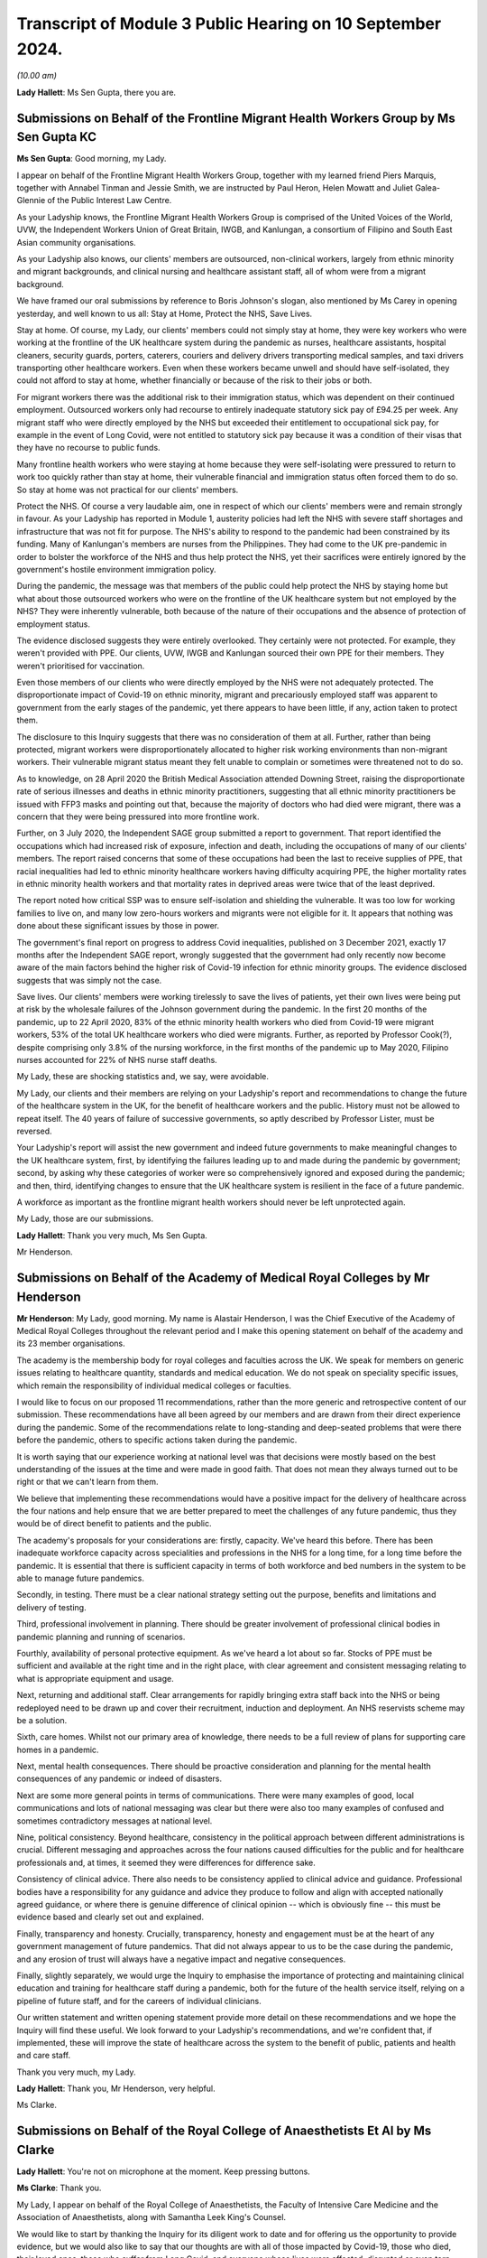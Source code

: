 Transcript of Module 3 Public Hearing on 10 September 2024.
===========================================================

*(10.00 am)*

**Lady Hallett**: Ms Sen Gupta, there you are.

Submissions on Behalf of the Frontline Migrant Health Workers Group by Ms Sen Gupta KC
--------------------------------------------------------------------------------------

**Ms Sen Gupta**: Good morning, my Lady.

I appear on behalf of the Frontline Migrant Health Workers Group, together with my learned friend Piers Marquis, together with Annabel Tinman and Jessie Smith, we are instructed by Paul Heron, Helen Mowatt and Juliet Galea-Glennie of the Public Interest Law Centre.

As your Ladyship knows, the Frontline Migrant Health Workers Group is comprised of the United Voices of the World, UVW, the Independent Workers Union of Great Britain, IWGB, and Kanlungan, a consortium of Filipino and South East Asian community organisations.

As your Ladyship also knows, our clients' members are outsourced, non-clinical workers, largely from ethnic minority and migrant backgrounds, and clinical nursing and healthcare assistant staff, all of whom were from a migrant background.

We have framed our oral submissions by reference to Boris Johnson's slogan, also mentioned by Ms Carey in opening yesterday, and well known to us all: Stay at Home, Protect the NHS, Save Lives.

Stay at home. Of course, my Lady, our clients' members could not simply stay at home, they were key workers who were working at the frontline of the UK healthcare system during the pandemic as nurses, healthcare assistants, hospital cleaners, security guards, porters, caterers, couriers and delivery drivers transporting medical samples, and taxi drivers transporting other healthcare workers. Even when these workers became unwell and should have self-isolated, they could not afford to stay at home, whether financially or because of the risk to their jobs or both.

For migrant workers there was the additional risk to their immigration status, which was dependent on their continued employment. Outsourced workers only had recourse to entirely inadequate statutory sick pay of £94.25 per week. Any migrant staff who were directly employed by the NHS but exceeded their entitlement to occupational sick pay, for example in the event of Long Covid, were not entitled to statutory sick pay because it was a condition of their visas that they have no recourse to public funds.

Many frontline health workers who were staying at home because they were self-isolating were pressured to return to work too quickly rather than stay at home, their vulnerable financial and immigration status often forced them to do so. So stay at home was not practical for our clients' members.

Protect the NHS. Of course a very laudable aim, one in respect of which our clients' members were and remain strongly in favour. As your Ladyship has reported in Module 1, austerity policies had left the NHS with severe staff shortages and infrastructure that was not fit for purpose. The NHS's ability to respond to the pandemic had been constrained by its funding. Many of Kanlungan's members are nurses from the Philippines. They had come to the UK pre-pandemic in order to bolster the workforce of the NHS and thus help protect the NHS, yet their sacrifices were entirely ignored by the government's hostile environment immigration policy.

During the pandemic, the message was that members of the public could help protect the NHS by staying home but what about those outsourced workers who were on the frontline of the UK healthcare system but not employed by the NHS? They were inherently vulnerable, both because of the nature of their occupations and the absence of protection of employment status.

The evidence disclosed suggests they were entirely overlooked. They certainly were not protected. For example, they weren't provided with PPE. Our clients, UVW, IWGB and Kanlungan sourced their own PPE for their members. They weren't prioritised for vaccination.

Even those members of our clients who were directly employed by the NHS were not adequately protected. The disproportionate impact of Covid-19 on ethnic minority, migrant and precariously employed staff was apparent to government from the early stages of the pandemic, yet there appears to have been little, if any, action taken to protect them.

The disclosure to this Inquiry suggests that there was no consideration of them at all. Further, rather than being protected, migrant workers were disproportionately allocated to higher risk working environments than non-migrant workers. Their vulnerable migrant status meant they felt unable to complain or sometimes were threatened not to do so.

As to knowledge, on 28 April 2020 the British Medical Association attended Downing Street, raising the disproportionate rate of serious illnesses and deaths in ethnic minority practitioners, suggesting that all ethnic minority practitioners be issued with FFP3 masks and pointing out that, because the majority of doctors who had died were migrant, there was a concern that they were being pressured into more frontline work.

Further, on 3 July 2020, the Independent SAGE group submitted a report to government. That report identified the occupations which had increased risk of exposure, infection and death, including the occupations of many of our clients' members. The report raised concerns that some of these occupations had been the last to receive supplies of PPE, that racial inequalities had led to ethnic minority healthcare workers having difficulty acquiring PPE, the higher mortality rates in ethnic minority health workers and that mortality rates in deprived areas were twice that of the least deprived.

The report noted how critical SSP was to ensure self-isolation and shielding the vulnerable. It was too low for working families to live on, and many low zero-hours workers and migrants were not eligible for it. It appears that nothing was done about these significant issues by those in power.

The government's final report on progress to address Covid inequalities, published on 3 December 2021, exactly 17 months after the Independent SAGE report, wrongly suggested that the government had only recently now become aware of the main factors behind the higher risk of Covid-19 infection for ethnic minority groups. The evidence disclosed suggests that was simply not the case.

Save lives. Our clients' members were working tirelessly to save the lives of patients, yet their own lives were being put at risk by the wholesale failures of the Johnson government during the pandemic. In the first 20 months of the pandemic, up to 22 April 2020, 83% of the ethnic minority health workers who died from Covid-19 were migrant workers, 53% of the total UK healthcare workers who died were migrants. Further, as reported by Professor Cook(?), despite comprising only 3.8% of the nursing workforce, in the first months of the pandemic up to May 2020, Filipino nurses accounted for 22% of NHS nurse staff deaths.

My Lady, these are shocking statistics and, we say, were avoidable.

My Lady, our clients and their members are relying on your Ladyship's report and recommendations to change the future of the healthcare system in the UK, for the benefit of healthcare workers and the public. History must not be allowed to repeat itself. The 40 years of failure of successive governments, so aptly described by Professor Lister, must be reversed.

Your Ladyship's report will assist the new government and indeed future governments to make meaningful changes to the UK healthcare system, first, by identifying the failures leading up to and made during the pandemic by government; second, by asking why these categories of worker were so comprehensively ignored and exposed during the pandemic; and then, third, identifying changes to ensure that the UK healthcare system is resilient in the face of a future pandemic.

A workforce as important as the frontline migrant health workers should never be left unprotected again.

My Lady, those are our submissions.

**Lady Hallett**: Thank you very much, Ms Sen Gupta.

Mr Henderson.

Submissions on Behalf of the Academy of Medical Royal Colleges by Mr Henderson
------------------------------------------------------------------------------

**Mr Henderson**: My Lady, good morning. My name is Alastair Henderson, I was the Chief Executive of the Academy of Medical Royal Colleges throughout the relevant period and I make this opening statement on behalf of the academy and its 23 member organisations.

The academy is the membership body for royal colleges and faculties across the UK. We speak for members on generic issues relating to healthcare quantity, standards and medical education. We do not speak on speciality specific issues, which remain the responsibility of individual medical colleges or faculties.

I would like to focus on our proposed 11 recommendations, rather than the more generic and retrospective content of our submission. These recommendations have all been agreed by our members and are drawn from their direct experience during the pandemic. Some of the recommendations relate to long-standing and deep-seated problems that were there before the pandemic, others to specific actions taken during the pandemic.

It is worth saying that our experience working at national level was that decisions were mostly based on the best understanding of the issues at the time and were made in good faith. That does not mean they always turned out to be right or that we can't learn from them.

We believe that implementing these recommendations would have a positive impact for the delivery of healthcare across the four nations and help ensure that we are better prepared to meet the challenges of any future pandemic, thus they would be of direct benefit to patients and the public.

The academy's proposals for your considerations are: firstly, capacity. We've heard this before. There has been inadequate workforce capacity across specialities and professions in the NHS for a long time, for a long time before the pandemic. It is essential that there is sufficient capacity in terms of both workforce and bed numbers in the system to be able to manage future pandemics.

Secondly, in testing. There must be a clear national strategy setting out the purpose, benefits and limitations and delivery of testing.

Third, professional involvement in planning. There should be greater involvement of professional clinical bodies in pandemic planning and running of scenarios.

Fourthly, availability of personal protective equipment. As we've heard a lot about so far. Stocks of PPE must be sufficient and available at the right time and in the right place, with clear agreement and consistent messaging relating to what is appropriate equipment and usage.

Next, returning and additional staff. Clear arrangements for rapidly bringing extra staff back into the NHS or being redeployed need to be drawn up and cover their recruitment, induction and deployment. An NHS reservists scheme may be a solution.

Sixth, care homes. Whilst not our primary area of knowledge, there needs to be a full review of plans for supporting care homes in a pandemic.

Next, mental health consequences. There should be proactive consideration and planning for the mental health consequences of any pandemic or indeed of disasters.

Next are some more general points in terms of communications. There were many examples of good, local communications and lots of national messaging was clear but there were also too many examples of confused and sometimes contradictory messages at national level.

Nine, political consistency. Beyond healthcare, consistency in the political approach between different administrations is crucial. Different messaging and approaches across the four nations caused difficulties for the public and for healthcare professionals and, at times, it seemed they were differences for difference sake.

Consistency of clinical advice. There also needs to be consistency applied to clinical advice and guidance. Professional bodies have a responsibility for any guidance and advice they produce to follow and align with accepted nationally agreed guidance, or where there is genuine difference of clinical opinion -- which is obviously fine -- this must be evidence based and clearly set out and explained.

Finally, transparency and honesty. Crucially, transparency, honesty and engagement must be at the heart of any government management of future pandemics. That did not always appear to us to be the case during the pandemic, and any erosion of trust will always have a negative impact and negative consequences.

Finally, slightly separately, we would urge the Inquiry to emphasise the importance of protecting and maintaining clinical education and training for healthcare staff during a pandemic, both for the future of the health service itself, relying on a pipeline of future staff, and for the careers of individual clinicians.

Our written statement and written opening statement provide more detail on these recommendations and we hope the Inquiry will find these useful. We look forward to your Ladyship's recommendations, and we're confident that, if implemented, these will improve the state of healthcare across the system to the benefit of public, patients and health and care staff.

Thank you very much, my Lady.

**Lady Hallett**: Thank you, Mr Henderson, very helpful.

Ms Clarke.

Submissions on Behalf of the Royal College of Anaesthetists Et Al by Ms Clarke
------------------------------------------------------------------------------

**Lady Hallett**: You're not on microphone at the moment. Keep pressing buttons.

**Ms Clarke**: Thank you.

My Lady, I appear on behalf of the Royal College of Anaesthetists, the Faculty of Intensive Care Medicine and the Association of Anaesthetists, along with Samantha Leek King's Counsel.

We would like to start by thanking the Inquiry for its diligent work to date and for offering us the opportunity to provide evidence, but we would also like to say that our thoughts are with all of those impacted by Covid-19, those who died, their loved ones, those who suffer from Long Covid, and everyone whose lives were affected, disrupted or even torn apart by the pandemic.

Our organisations represent over 24,000 clinicians, many of whom worked on the frontline during the pandemic. These include anaesthetists, intensive care doctors, anaesthesia associates, advanced critical care practitioners and critical care pharmacists. Our three organisations all function as representative professional bodies, but the faculty and the royal college also set the curricula and exams for relevant postgraduate medical training.

We hope to provide the Inquiry with valuable evidence about the conditions under which our members delivered care but also to explain how our organisations undertook proactive leadership roles during the pandemic. This included providing clinical expertise to policymakers, advising the government, educating the public and signposting and interpreting official NHS guidance. We hope that our evidence informs not only the Inquiry's findings generally but, more importantly, any recommendations it makes on how to prepare for a future crisis.

We have also provided a more detailed written opening, but we wish to reiterate some of the most important messages to us here.

First of all, intensive care. One of the key stories we wish to tell is that of intensive care. Intensive care units (ICUs) are where the most critically ill patients are treated and supported in hospital. ICUs are fitted with specialised equipment to closely monitor patients, maintain vital bodily functions and provide treatment for failing organs. During the pandemic almost 50,000 of the very sickest Covid-19 patients were treated in ICUs.

Unfortunately even before the pandemic, ICUs in the UK were perilously under-resourced in terms of funding, staffing, bed capacity, infrastructure and equipment. In order to maintain safe and efficient patient care, the highest recommended fill rate of intensive care beds is 85%. Prior to the pandemic, this level had almost been reached in Scotland and it had been surpassed in England, Wales and Northern Ireland.

There are different estimates of ICU beds per capita, but they all come to similar conclusions. In 2020 the OECD estimated that England had 10.5 ICU beds per 100,000 population, which was lower than the OECD average of 12. It was also substantially lower than France, the US and Germany with 33.9.

Prior to 2020, lack of ICU capacity was already leading to cancelled operations and reduced quality of care, with potentially negative impacts for patient safety. 40% of units had to close one or more beds on a weekly basis due to lack of staff. To cope with demand, 80% of units reported transferring patients between hospitals.

When the pandemic hit, there was a need to dramatically scale up intensive care capacity, and this was achieved, but only at huge cost to the wellbeing of staff, the education of doctors in training, and to other hospital areas which needed to scale back or, in some cases, stop their activity.

In a survey of intensivists in November 2020, 80% of respondents reported increasing their working hours during the first wave, and 88% reported leave cancellation. There was also redeployment of other staff such as anaesthetists away from areas like elective surgery to intensive care. In a survey of anaesthetists, 43% reported being redeployed during the first wave.

In order to scale up, intensive care took over other hospital areas such as wards and operating theatres, which highlighted the existing constraints in hospital infrastructure in the UK. It also used supplies from those areas such as ventilators and drugs which led to shortages for other surgery, elective surgery.

Most operations require an anaesthetist in order to take place, but even before the pandemic the UK was approximately 1,400 anaesthetists short. This already constrained the NHS's ability to perform surgery, but redeployments made this much worse. Anaesthetists were also hindered by PPE shortages. In April 2020, almost one in five reported they were unable to access the PPE they needed. In some areas, measures to conserve PPE were used: for example, actions were bundled up so that one person wearing PPE could perform multiple tasks. This led to long periods in PPE and fewer breaks.

Testing for Covid-19 was vital for hospital functioning, however in April 2020 nearly 40% of anaesthetists were unable to access the testing they needed and, furthermore, self-isolation due to limited testing availability meant that the workforce was sometimes unnecessarily restricted at a time of high demand.

Those reasons and more contributed to why surgical activity dropped by 54% between January 2020 and January 2021. This is equivalent to 9,770 operations being lost per day. In England, waiting lists were already large and growing prior to the pandemic, reaching 4.24 million beforehand, however during the pandemic they grew further and faster, reaching 6.7 million by its end. These are of course not just statistics, real people are behind every story, and huge numbers of people continue to suffer, wait and, in some cases, deteriorate while the hospitals that were there to treat them were focused on pandemic efforts.

Doctors in training. The experience of doctors in training deserves particular mention because doctors in training provide vital clinical service to the NHS while balancing the need to reach important educational milestones. This balance was hindered by the demands of the pandemic working and dramatic changes to the types of cases being addressed. Exams also were disrupted or even cancelled, leading to difficulty with training progression.

Anaesthetists in training were particularly affected, with 89% reporting that training opportunities had been affected, and 76% said that they had lost out on clinical learning. Intensivists in training suffered from reduced clinical exposure to conditions other than Covid-19, and many took on additional work and unsocial shifts. All of this may have impacted on exam performance, given the anomalously low exam scores in October 2021.

Mental health and wellbeing. It is clear that the stresses of the pandemic impacted on mental health. The percentage of ICU staff reporting probable mental health disorders increased from 51% prior to the 2020-21 winter surge to 64% during it.

The Royal College survey from April 2020 showed that over 40% of respondents suffered mental distress due to the stresses of the pandemic, while over a third felt physically unwell. By July 2020 those reporting mental distress rose to 64%.

Communication with patients and their loved ones during this time was particularly difficult to manage, witness and experience. This also had an impact on the health and wellbeing of staff.

Recommendations. Overall, we believe the lessons of the pandemic need to be learned and channelled into better preparation, however in many respects we are no better prepared now than we were in 2020. We argue that intensive care capacity should be viewed as a national resource. Improving that capacity would provide much more resilience in the event of a crisis and it requires investment in staff, beds, infrastructure, PPE and equipment.

Staffing deserves particular mention. The situation in intensive care has not improved. For example, the numbers of doctors able to enter intensive care training remains relatively unchanged. In anaesthesia, the situation is now worse than on the eve of the pandemic and the shortfall has grown from 1,400 to 1,900.

Unless action is taken, it seems inevitable that we will repeat the experience of the last pandemic. In any future pandemic understaffed ICUs will need rapid expansion, staff including anaesthetists will need to be redeployed, surgical activity will decrease or stop, patients waiting for operations will suffer and we will be left with another huge backlog on top of the existing one. Staffing needs attention now, especially because of the large and growing bottlenecks in the medical training system.

Last year in England 20,000 doctors in training who had finished foundation training applied for just 8,000 speciality training posts, leaving 12,000 unable to progress. When the NHS has such huge doctor shortages, this situation is intolerable and action to address it is urgently needed.

Finally, we would like to finish by restating our thanks to all of those involved, re-emphasising the sacrifices and contribution of our members and reiterating that our thoughts and condolences are to all victims, their families and their loved ones.

Thank you, my Lady.

**Lady Hallett**: Thank you, Ms Clarke.

Mr Stanton.

Submissions on Behalf of the British Medical Association by Mr Stanton
----------------------------------------------------------------------

**Mr Stanton**: The opening statements of the BMA is as follows: the pandemic has had an enormous and in some cases devastating impact on those working in health services, on patients and on the healthcare systems themselves. Behind every statistic is a human story and a deeply personal experience, such as the following account from a doctor working in England, who told the BMA:

"Horrified to find myself caring for friends and colleagues on ITU. I'm tired of being the last person to ever speak to people before I anaesthetise, intubate and ventilate them and for them then to die. Tired of passing last words between husbands and wives, parents and children. There is no escape from it. I see dead colleagues in the trust news, emails, local and national press. I dream about it intermittently at night. I'm intermittently consumed by the ocean of sadness it has caused."

My Lady, we know that experiences such as these will be at the forefront of your mind during this module, as will the need to consider what more could and should have been done to mitigate these impacts. The BMA believes that, while a pandemic or health emergency is always likely to put enormous strain on healthcare systems and the people who work within them, the extent of the impact was not inevitable.

The impacts on staff and patients were made worse by the fact that healthcare systems entered the pandemic significantly under-resourced and then, once Covid-19 arrived decision-makers failed to protect staff from harm.

The UK entered the pandemic with too few doctors, hospital beds, critical care beds, alongside high staff vacancy rates, growing waiting lists, unfit estates, large maintenance backlogs and substandard IT infrastructure. This exacerbated the severe disruption to healthcare during the pandemic and necessitated unprecedented large-scale measures to ensure there were enough staff to maintain critical care capacity.

The consequences of entering the pandemic significantly under-resourced and of the severe disruption that followed are still impacting healthcare systems today with millions on waiting lists for treatment.

Regarding the protection of healthcare workers, the nature of their work means they are more likely to be exposed to infectious diseases and, as such, it is vital that adequate protections are put in place. However, at every turn during the pandemic, healthcare workers were not protected from harm. Staggeringly, over four in five respondents to a BMA survey said that they did not feel fully protected during the first wave. The supply of PPE was woefully inadequate and, during the early months of the pandemic, PPE shortages meant that staff had to go without PPE, reuse single-use items, use items that were out of date, with multiple expiry stickers visibly layered on top of each other, or use home-made and donated items.

In addition to these severe shortages, the inadequacies of the IPC guidance meant that any items that staff did have often failed to provide adequate protection from an airborne virus.

Although the understanding of the significance of aerosol transmission evolved during the pandemic, it was well known at the start of the pandemic that there was the potential for aerosol spread. It was also known that respiratory protective equipment, such as FFP3 respirators, provided far greater protection against an airborne virus than a fluid-resistant surgical mask.

Based on these two pieces of knowledge, the IPC guidance should have taken a precautionary approach to protecting the lives of staff and patients, by recommending that all staff working with Covid-19 patients use FFP3 respirators to protect them from infection.

Shockingly, despite the growing weight of evidence of aerosol transmission as the pandemic progressed, the IPC guidance continued to put staff and patients at risk of infection and of spreading that infection by recommending surgical masks for routine care of patients with Covid-19.

Implementing effective infection control measures was made even more challenging due to poor ventilation in some buildings and a lack of space to separate Covid from non-Covid patients.

It is the BMA's view that lives could have been saved if those responsible for producing the IPC guidance, as well as Britain's national regulator for workplace health and safety, the Health and Safety Executive, had taken a precautionary approach to protecting healthcare workers and patients.

It is vital for this module of the Inquiry to examine the actions of these bodies, including the extent to which considerations of cost and supply were elevated above safety.

The impact of Covid-19 was not experienced equally and it brutally exposed the fault lines of inequality which already existed. Inequalities manifested in a multitude of ways for both staff and patients, including along the lines of disability, ethnicity and gender. This had consequences for infection, mortality, mental health, working lives and so much more.

For staff, there were inequitable experiences relating to feeling protected, having access to adequate and well-fitting PPE, confidence in risk assessments and feeling able to speak out or raise safety concerns.

To give just one example, the Health Service Journal estimates that over 60% of NHS staff who died in the first month of the pandemic were from ethnic minority backgrounds. In the words of a consultant working in England:

"We had no choice but to work in an environment which we knew to be unsafe. Headlines of health worker deaths and the ethnic risk factors and age made me look at my department and wonder which of us may not be here. Every colleague of mine extended their life insurance. We received the bare minimum protection."

For many staff, the experience of providing care during the pandemic came at a great personal cost to their mental health. Their accounts describe experiences of trauma, grief, exhaustion, burnout, chronic stress, anxiety and fear.

Similarly, Long Covid has severely impacted the lives of staff and patients, leaving them unable to work, train and undertake day-to-day activities. In the words of a resident doctor working in Scotland:

"I caught Covid in March 2020 from a colleague at work. I have been mostly bed bound since. My life as I knew it has ended. These are supposed to be the best years of my life but I'm spending them alone in bed, feeling like I'm dying almost all the time."

The impacts of the pandemic did not simply end when the restrictions lifted. The repercussions continue today with a recent survey by NHS Charities Together finding that over three in four NHS staff are currently struggling with their mental health.

In addition, the failure to adequately invest in the UK's health services prior to the pandemic meant that staff were unable to provide the level of care they wanted, leading in some cases to moral distress and injury, with devastating consequences for patients, the long-term impacts of which are still being experienced.

The scale of this disruption was unprecedented in the history of the NHS and the BMA argues that it would have been less severe if the UK had entered the pandemic better resourced.

As is made clear in the Inquiry's Module 1 report, the question is not if another pandemic occurs, but when. As with Covid-19, healthcare staff and systems will be at the forefront of any future pandemic response and they need to be in a significantly better position to cope when this occurs.

The preventable failures that led to harrowing experiences for staff and patients cannot be allowed to happen again. To prevent this, it will be important for recommendations to be made in the following areas:

First, recommendations that will lead to better resourced healthcare systems with sufficient capacity for both day-to-day and emergency situations and which support staff's physical and mental health.

Second, recommendations that lead to better protection of healthcare staff in all settings. This

includes a precautionary approach to staff protection,

as well as ensuring that, where unequal impacts exist,

these are swiftly identified and mitigated.

Third, recommendations that will address health

inequalities and improve population health, which will

improve the UK's resilience to a future health emergency

and help to reduce the impact on health services.

Ultimately, as highlighted in the Inquiry's Module 1

report, unless lessons are learned and fundamental

change is implemented, the effort and cost of the

Covid-19 pandemic will have been in vain and, for

healthcare staff and patients across all nations of the

UK, this has already been monumentally high.

Thank you, my Lady.

**Lady Hallett**: Thank you very much, Mr Stanton.

Ms Domingo.

Submissions on Behalf of the Royal Pharmaceutical Society by Ms Domingo
-----------------------------------------------------------------------

**Ms Domingo**: Thank you, my Lady.

This is the opening statement on behalf of the Royal

Pharmaceutical Society. Covid-19 highlighted the

essential work of pharmacists, pharmaceutical

scientists, pharmacy technicians and wider pharmacy

teams in supporting the nation's health. Pharmacists

faced unparalleled challenges that stretched personal and professional resilience. A huge surge in demand from patients and an unprecedented and changing working environment.

The Royal Pharmaceutical Society is the professional body for pharmacists and pharmaceutical scientists in Great Britain. Its members work across all care settings, including community pharmacy, hospitals, primary care and the pharmaceutical industry.

The RPS leads and supports the development of the pharmacy profession and its mission is to put pharmacy at the forefront of healthcare. The RPS recognises that there were some successes during the pandemic, including the crucial role of pharmacy teams in maintaining access to essential medicines and supporting the roll-out of Covid-19 vaccinations. But there were also significant failures and challenges that need to be examined, so that vital lessons can be learned and the UK is better placed to respond to future healthcare crises.

This statement highlights five key areas of particular importance to the RPS. The first is safety at work for pharmacists. The RPS asks the Inquiry to consider the failure to protect healthcare workers and pharmacy teams, including through appropriate use of risk assessments and the provision of suitable PPE, and to examine whether IPC guidance and rules on testing, contact tracing and self-isolation were appropriate for all healthcare settings, including pharmacies.

Pharmacists and wider pharmacy teams played an essential role in combatting Covid-19, often putting themselves at risk so they could continue looking after patients in a time of national crisis. In the early weeks of the pandemic, many members of the public showing symptoms of Covid continued attending community pharmacies and hospitals. Guidance from the International Pharmaceutical Federation said it was reasonable to recommend that pharmacy staff wear a face mask to protect themselves from infection. However, national guidance on PPE failed to reflect the circumstances and environments in which pharmacists and their teams were working. It became clear that the majority of frontline pharmacy teams struggled to source PPE to protect themselves, their patients and their families, and that they were unable to maintain safe social distancing while at work.

Community pharmacy teams were on the frontline of Covid-19, but often felt last in line for support. For example, they were not initially eligible to access a new government PPE portal which enabled GPs and small care homes to register for protective equipment. Community pharmacies only became eligible to order from the portal on 3 August 2020 when the first wave of the pandemic was over. The RPS England chair commented at the time:

"Pharmacies are one of the last places keeping their doors open to the public without an appointment, and yet seemingly an afterthought when it comes to sourcing PPE for staff. People working on the frontline of Covid-19 should get the same support wherever they may be, including across the whole of primary care."

The Inquiry is well aware of evidence relating to the serious impact of the pandemic on ethnic minority communities and, as Counsel to the Inquiry referred yesterday, an RPS survey from June 2020 showed that more than two-thirds of pharmacists and pre-registration pharmacists from ethnic minority backgrounds working across primary and secondary care did not have access to a Covid-19 risk assessment nearly two months after the NHS said that they should take place.

The second key area is the health and wellbeing of pharmacists. The RPS welcomes the focus within the Module 3 list of issues of the impact of the pandemic on the physical and wellbeing and the mental health and emotional wellbeing of healthcare staff. There is significant concern around the health and wellbeing of pharmacists and their teams.

Before the pandemic, pharmacists had been warning that rising pressures at work were affecting their health and wellbeing. The pandemic placed enormous strain on staff and RPS workforce surveys demonstrate that many pharmacists are now suffering from burnout and from Long Covid.

As the pandemic progressed, pharmacy teams also reported an increase in abuse and hostility from some members of the public. One RPS member in Wales described the "massive impact on mental health, increased pressure of work, medicines shortages and trying to keep your family safe". A community pharmacist in England described how:

"Patients were understandably anxious and fearful of the situation at the time and, unfortunately, as frontline healthcare workers, easily accessible to the public, we received both verbal and physical abuse. In my pharmacy in particular we also faced racial abuse."

The third key issue relates to the work of hospital pharmacists, which is often less visible, yet over the period of the pandemic hospital pharmacists cared for the most critically ill patients with Covid-19, transforming their services and ways of working and supporting the supply of medicines for critical care. Pharmacists also played a key role in rapidly establishing the Nightingale hospitals, building pharmacy departments in under two weeks to procure, store and supply critical medicines.

Pharmacists in different healthcare settings have described the isolation they and colleagues felt as the pandemic progressed, increased pressures due to staff shortages from illness, self-isolation or annual leave, and the impact of a rapidly changing landscape of advice, policy and protocols. One critical care pharmacist in Wales described how:

"The limited availability of PPE resulted in me being the only member of the pharmacy team allowed to work on the Covid critical care unit, supporting essential medicine supply and helping to minimise infection risk. I faced stigma by peers within the department who did not feel I should be allowed in the department after visiting the Covid wards. I felt isolated at times."

The fourth issue relates to the repeated and systemic difference in treatment between pharmacists who provided NHS contracted services, compared with healthcare workers directly employed by the NHS. The disparity in treatment was seen in the exclusion of pharmacists from visa extensions provided to other healthcare workers in March 2020; in the absence of specific mention of pharmacists in guidance regarding key workers, which impacted childcare provision at school hubs; and significantly in the initial exclusion of pharmacists from the life assurance scheme covering frontline health and care workers in England.

Despite their crucial role providing care throughout the pandemic, the pharmacy profession, and particularly community pharmacy, was often an afterthought in government planning, guidance and communications. This has had a hugely detrimental impact on morale and wellbeing within the profession.

The RPS remains concerns that the failure to properly recognise the work of pharmacists persists and it welcomed the inclusion of community pharmacy in the Inquiry's list of issues. Covid-19 showed that community pharmacies were an essential provider of primary care in a time of crisis and it is crucial that pharmacy teams are adequately prepared and supported in future.

The RPS encourages the Inquiry in Module 3 to examine and recognise the key role played by pharmacists in hospital settings, in the community and across the health service in the pandemic response.

Finally, resilience. The Inquiry is asked to consider the resilience of frontline workers and workforce capacity in the event of a future pandemic, the resilience of pharmacy services across all care settings and the resilience of the medicine supply chain and medicines production.

During the pandemic, pharmacy teams went above and beyond to support patient care, but despite their pivotal role community pharmacies are under continued pressure and strain, which is leading to closures and reduced patient access to care.

The pandemic exposed the complexity and fragility of medicine supply chains, leading to shortages of many commonly used medicines as well as those used in critical care. Pharmacists have described the moral distress resulting from times when treatments would be available for specific patients one day and then restricted the next. In the years since the pandemic it has become increasingly common to see medicine shortages. Aseptic pharmacy services, which provide sterile environments for the preparation of injectable medicines, played a crucial role during the pandemic, although a government report has warned that:

"... this response was very much in extremis and would be unsustainable in the long term without further investment."

It is vital that medicines production facilities are included in considering resilience and preparedness for a future pandemic.

The RPS submits that lessons learned must include longer term reforms to better manage demand and build resilience across the health service. Pharmacists and their teams and all healthcare workers must be able to work in a safe environment and be protected, particularly in times of public health emergencies.

Thank you, my Lady.

**Lady Hallett**: Thank you very much, Ms Domingo.

Mr John-Charles.

Submissions on Behalf of the National Pharmacy Association by Mr John-charles
-----------------------------------------------------------------------------

**Mr John-Charles**: Thank you, my Lady, and good morning.

The National Pharmacy Association (NPA) is a not-for-profit membership body which represents the vast majority of independent community pharmacies in the UK, from regional chains to single-handed independent pharmacies.

These submissions highlight three principal issues that the NPA asks you to consider during the Module 3 hearings.

The first issue is the central role community pharmacy plays in local communities in maintaining good health and tackling health inequalities across the UK. Community pharmacists went to great, indeed heroic, lengths to ensure that services were maintained during the pandemic, and really demonstrating the value of the network of community pharmacies across the country.

Community pharmacies are part of primary care, with a unique understanding of the health needs of the populations and the communities they serve. They are disproportionately located in areas of higher deprivation, delivering health services in communities that need them most, and they play a crucial role in reducing health inequalities.

A local pharmacy is one of the few places where patients can walk in off the street and access healthcare advice and treatment without an appointment. While community pharmacy is well known as a dispenser of medicines, its role is actually much broader and includes other NHS and public health services, for example the provision of health advice, the administering of millions of flu vaccines every winter and health checks such as blood pressure. Pharmacies are highly accessible and provide a resource that is always available to respond to emerging health threats at pace.

The core role played by community pharmacy during the pandemic provided crucial support and resilience in maintaining access to healthcare services, and they became the first port of call for many patients, with NPA members experiencing a substantial increase in the number of patients seeking advice for more serious health conditions.

NPA members also reported a significant increase in the number of prescriptions dispensed from February to March 2020 and phone calls to pharmacies more than tripled during that period. Home deliveries of medications to vulnerable patients more than doubled and many pharmacists experienced long queues outside their doors. Pharmacists and their teams worked tirelessly to maintain service provision and ensure the supply of medicine to their local populations.

Many medicines became difficult to source and expensive as demand outstripped supply and staff spent long hours sourcing medicines. Two quotes from NPA members illustrate the reality of the situation. A member from Cardiff said:

"I don't know how my staff made it through the period as they were working so hard -- for extended periods, they were up there with the doctors and nurses as the frontline heroes of this crisis. They were working under very difficult conditions, tired to the point of exhaustion, scared about their own chances of becoming infected -- yet they came in every day because they cared about their patients."

An Ilford member said:

"I've been a community pharmacist for 35 years now but in the last four months I think I have seen the most intense stressful times that I have ever experienced but at the same time I have seen some of the most uplifting stuff that I could ever imagine."

On top of all this, community pharmacy then went on to deliver some 40 million Covid vaccinations.

The increased demand on community pharmacy during the pandemic had a significant impact on pharmacists and their teams, resulting in stress, fatigue and mental health issues for many NPA members.

My Lady, the NPA ask that the contribution of community pharmacy, together with other primary care providers to healthcare, is given careful consideration by the Inquiry during the Module 3 hearings so that proper account can be taken of these positive contributions.

Given the essential nature of their frontline role, the Inquiry is also asked to consider whether there was and is sufficient investment by government in the network and the infrastructure needed to integrate community pharmacy into the broader health system and to support effective co-operation across the health service.

The second issue is that community pharmacy was often overlooked and under-recognised. Despite the central role played by community pharmacy in delivery of healthcare throughout the pandemic, community pharmacists and their teams were not given comparable treatment to other frontline healthcare workers, which meant that they often did not receive the support that they needed.

The most significant and demoralising example of this different treatment by government was flagged so eloquently by Counsel to the Inquiry, Jacqueline Carey, in her opening statement yesterday and was the initial exclusion of pharmacy workers from the life assurance scheme for frontline workers in England, despite them being part of the NHS primary care, risking their lives to treat patients, and dealing with a huge surge in demand and increasing working hours. The NPA asks the Inquiry to fully examine the circumstances that gave rise to this remarkable omission.

Another example relates to PPE, which was not initially available to community pharmacy throughout the NHS, requiring many pharmacy teams to source and fund their own PPE. Pharmacies were unable to access the NHS PPE portal to order PPE until August 2020, some months into the pandemic. The supply of PPE was a challenge and pharmacy teams put themselves at risk to help patients stay well, often working in close proximity to others, reusing PPE repeatedly for days or even weeks.

Another reflection from an NPA member in Streatham indicates the challenges faced, they said:

"Very early on we realised that risks staff were carrying was quite significant. When patients came in they would congregate around the till. So we introduced a one-in, one-out policy to maintain social distancing. We also put up signs telling people not to enter if they have symptoms. We had no access to PPE but we were very fortunate that we have dentists as patients who had stock of their own to give us."

There is also the case at the start of the pandemic that many people who worked in community pharmacy were not recognised as key workers, which would allow their children to attend school while they worked, notwithstanding that they were working in a frontline healthcare environment. Nor was Covid-19 testing initially available for community pharmacy staff, and community pharmacy was initially categorised as a retail setting as opposed to a healthcare establishment, which meant that entire teams needed to self-isolate following a single positive case within the pharmacy. This resulted in fewer available staff and increased pressure on remaining pharmacists and pharmacy teams.

The NPA suggests that the Inquiry examines whether government properly and fairly considered the circumstances of all healthcare workers who contributed to the pandemic response.

Thirdly, and finally, the Inquiry is asked to consider the resilience of the independent community pharmacy sector in responding to a future pandemic. Community pharmacy entered the pandemic facing financial and workforce crisis due to long-term underinvestment in the network. This presented significant challenges for community pharmacy in responding to the pandemic, and increased the difficulties in providing services to patients and maintaining staffing levels. Underinvestment leading to threats to the network is something that persists to this day. However, despite these challenges, community pharmacists showed real resilience and commitment during the pandemic, as the following quote from a community pharmacist in Chesterfield demonstrates. He said this:

"My wife ... and I are co-owners of a single independent pharmacy. We are both pharmacists. When the pandemic hit, it occurred to us that if one of the team became ill or got Covid, there was the potential for the whole team to go down -- and that would mean closure, leaving patients without medication, putting them in turmoil.

"Our big fear was letting people down. The solution we came up with and kept us running safe was to split the team in half. My wife led one half of the team, while the other half of the team isolated at home. Whichever one of myself or [my wife] was working stayed in a hotel for that week. At the end of the week when I was working, I checked I was symptom-free before going home. Even then, the family would go to a separate room and I would go straight to have a shower and put my clothes in a bag. Only then would I come down to the family. We'd spend a day together, then we'd swap.

"We did that for ten weeks. In 23 years in pharmacy this has been the most challenging time of my career, but it has also been the most rewarding as well. We've not let our patients down, we've come through it."

My Lady, a strong community pharmacy network is an essential element of healthcare services in the UK and the NPA invites the Inquiry to consider the role and resilience of community pharmacy in responding to a future pandemic.

Those are my submissions.

**Lady Hallett**: Thank you very much indeed, Mr John-Charles.

Right, we'll do Ms Morris, Mr Jacobs, and then we'll take a break.

Ms Morris.

Submissions on Behalf of the Royal College of Nursing by Ms Morris KC
---------------------------------------------------------------------

**Ms Morris**: My Lady, I represent the Royal College of Nursing. The Royal College of Nursing is the representative voice of nursing across the four nations of the UK. It's a registered trade union and it has over half a million registered nurses, student nurses, midwives, nursing support workers and healthcare associates as its members. They work across NHS hospitals, specialist health facilities, in care and nursing homes, in the community and in the independent healthcare sector.

At the outset the Royal College of Nursing wishes to offer its condolences and heartfelt thoughts to everyone who lost loved ones in the pandemic. It will never forget the sacrifice of healthcare professionals, including those who passed away as a result of the pandemic and those who continue to feel the impacts on their health as a consequence of Covid-19.

The college is committed to continuing to advocate for and support those of its members who were so affected by the pandemic.

In these submissions, I will first briefly paint a picture of some aspects of nurses' lives during the pandemic, and then focus upon the issues of safe staffing levels, adequate PPE, particularly in the light of the fact that this was a virus transmitted by air, and finally the impact of Long Covid on nurses' lives.

Turning then to how nurses coped with the pandemic. They played a central role in healthcare services and consideration of the impact on them will necessarily be at the heart of this module. They were affected in terms of the work that they had to do day in, day out, the support that was available to them or not available to facilitate that work, and the toll that the work took on their mental and physical health.

Many nurses continued their professional commitment despite particular risks to them as they were pregnant themselves or clinically vulnerable. The impact on nursing staff included suffering from Covid-19 themselves, often on multiple occasions. It's well known that nursing staff carried a heavy burden in the Covid-19 pandemic, and the community responded to this global healthcare crisis in extraordinary ways, coming out of retirement, putting aside their studies and being redeployed to new areas.

Throughout the pandemic, the Royal College of Nursing engaged with its members through its existing interactive support services, via a call centre and an online platform. Through that, it received more than 28,000 contacts from members on issues that they faced during the pandemic. From these contacts, we can see what was experienced contemporaneously and what was reported, including attending work despite not being well enough to perform their duties, being asked to work in unsafe conditions, isolating themselves from their families in order to protect them, spending extended periods, when PPE was available, in PPE that caused damage to them, contributed to their fatigue and stress, feeling depressed, anxious and stressed, experiencing symptoms indicative of PTSD.

Alongside these difficult experiences, nurses were confronted with professional dilemmas, such as whether or not to treat patients without wearing appropriate PPE, how to delegate tasks when there were insufficient staff available, whether to undertake work at a higher level than they were familiar with, and ensuring that they balanced the unpaid overtime that they worked with considerations of patient safety so that their own overwork and exhaustion did not present a risk to others.

Nursing staff from ethnic minority groups suffered poorer outcomes exacerbated by existing structural inequalities and institutional bias.

Nursing students particularly suffered, with difficulties in terms of meeting academic deadlines, undertaking clinical placements, and being excluded from matters such as sick pay and indemnity and life assurance.

Pregnant members and those on maternity leave raised queries about their rights and obligations in relation to attending work in high-risk areas, and those already with children experienced significant childcare difficulties.

Members contacted and continue to contact the college in large numbers with queries about Long Covid. Although the exact figures are not known, the prevalence of Long Covid amongst staff working in healthcare is significantly higher than the wider population. Many nurses who contracted Long Covid via exposure at work have either lost or are now at risk of losing their employment due to their ongoing health issues and the lack of workplace support to enable them to remain in employment.

Evidence shared with the Inquiry from the college's members highlights the feelings of fear, panic and dread and their sense of vulnerability, as well as the emotional and physical toll of dealing with death, pain and suffering daily at levels they had never experienced before.

Turning then to the issue of safe staffing. Crucially, the size and characteristics of the healthcare nursing workforce across all sectors was inadequate to meet the demand for care and service delivery, and it continues to be so.

For many years, the college had been advocating for the government and devolved administrations to take urgent action to fill vacancies, retain existing staff, and bring new entrants into the nursing workforce. Too few nurses have studied at university and joined the profession, too many have left, and of the colleagues that remain they feel overstretched and undervalued.

The college considers that a workforce crisis was well entrenched in the health and care service before the pandemic struck, and it significantly impacted the ability of the UK to appropriately prepare for the impact the pandemic would have. It shone a spotlight on the critical role undertaken by nurses across the UK, and nurses continue to feel overstretched and undervalued.

However, during the pandemic, policymakers in the UK Government hid behind a narrative that the pandemic was to blame for the ongoing collapse of the healthcare system, refusing to acknowledge the extent of the workforce shortage until June 2023. This failure in accountability and transparency further damaged an already depleted system and workforce, and the effects of this cannot be remedied quickly enough to ensure patient safety and to meet the expectations of the UK public.

PPE and RPE. Without adequate PPE and RPE and training in its use, nurses and midwifery staff put their own lives, the lives of their families and their patients at risk. These supplies should have been modelled on HSE recommendations and the adoption of a precautionary approach to the protection of healthcare workers. The level and quality of supply should not have been dictated by cost, opinion or confusion over non-UK adopted frameworks such as the hierarchy of controls. The pandemic stock levels were vastly underestimated, as was the extent of global demand.

It's the view of the college that a lack of clarity on use of the term "PPE", combined with a culture of assumptions that historical influenza guidance and views on its transmission and impact in the 21st century was inadequate. It placed healthcare workers at unacceptable risk when faced with a novel pathogen. Challenges around distribution, the inequality in supply, and other services were among the main issues.

Due to those challenges, there were reports that college members had been required to reuse single-use equipment, use equipment previously marked as out of date, clean used gowns with alcohol wipes, and to use alternative equipment which had been donated and which did not meet adequate standards.

So while public donations were signals of support, they did not replace the legal responsibility of system leaders and governments to ensure that correct PPE was provided. The college received reports of members wearing gowns made out of bin bags, wearing ski masks or swimming goggles because PPE of the required standard was not available.

Healthcare professionals described feeling like lambs to the slaughter.

The college regularly expressed its concerns in correspondence to the UK Government, devolved administrations and other relevant bodies, including the HSE. However, one-size-fits-all protective equipment was a problem for frontline healthcare workers who were obliged to work with this inadequate material up to 12 hours at a time.

There were many brands that did not produce masks which fitted female faces, particularly with the shape and design of those masks being too big and causing many to fail the fit testing process, nor did the masks meet the needs for an adequate fit for members of ethnic minority groups.

Turning then to the question of fit testing. Problems with the lack of trained and available staff to fit test PPE resulted in staff being withdrawn from clinical care at the height of the pandemic to undertake the necessary training. Nursing leaders reported being given up to 17 different types of mask within one trust, which meant that fit testing of all staff was repeatedly required, and some members reported that the equipment needed to undertake the fit testing faced additional procurement and supply issues. Some members reported that equipment to undertake fit testing was not available to them and that demands to fit check not fit test placed nursing and midwifery staff at risk due to issues of masks not providing an adequate facial seal.

**Lady Hallett**: I'm sorry, Ms Morris, I'm going to ask to you to -- I've been tough on others, so I'm afraid I'm going to have to ask you to -- I appreciate you have some very important points to make, but I'm sure there are ways you can do it.

**Ms Morris**: My Lady, we do make points in our written submissions concerning both airborne transmission and its significance, and also the response of the IPC, and if I can just briefly deal with that.

There was a serious lack of engagement from the UK IPC cell, and the college's expectation was that stakeholders such as itself would be proactively engaged, especially given the seriousness of the situation in the development of guidance. But as the pandemic progressed, its professional correspondence and offers to support were ignored and offers to meet were turned down. The college expected that, given the fundamental role of the nursing profession, the guidance-making bodies would want to engage with them. Nurses had unique expertise. This lack of engagement prevented the college from putting forward practical and clinical rationale for amendments to guidance.

**Lady Hallett**: I'm sorry, I'm going to have to stop you there, Ms Morris. I'm very sorry, it's just not fair on everybody else.

**Ms Morris**: Thank you, my Lady.

**Lady Hallett**: It's just not fair on everybody else.

**Ms Morris**: Yes.

**Lady Hallett**: Mr Jacobs.

Submissions on Behalf of the Trades Union Congress by Mr Jacobs
---------------------------------------------------------------

**Mr Jacobs**: My Lady, these are the submissions of the Trades Union Congress. I'm instructed by Thompsons Solicitors and I appear with Ms Ruby Peacock.

My Lady, a few of the submissions on behalf of those who represent healthcare workers have started with or featured direct accounts from workers. We have in common an awareness of the power and importance of the voice and experiences of those working across healthcare. Our own written submission opened with an account of an emergency medical technician in the ambulance service. She says:

"In the beginning, there was a lot of uncertainty, it was terrifying. I cried driving to and from work, mostly in fear of taking Covid home to my parents and child, and the risk of leaving my son without his mum. There was little to no PPE, we were asked to use it sparingly, we were asked to reuse items, we were using out-of-date stock or given two single-use face masks for a 12-hour shift. The sights were harrowing, taking people from their homes, leaving loved ones behind, knowing they would never see them again of. We lost colleagues and friends."

That account, of course, will be familiar to so many who worked in our nation's health services and indeed it echoes the account of the paramedic in the impact film of yesterday. Healthcare workers on modest pay resolutely continuing on at great personal risk in an embattled health service so that at least some of those who needed it could receive healthcare. We owe them a debt of respect and gratitude but, also, my Lady, of action.

In these submissions, we focus on the impact of the pandemic response on workers, on the causes of that impact and on the lessons to be learned.

On impact, we welcome that the Inquiry, having heard submissions from core participants, has decided to call and hear directly from a number of frontline workers. It is right and important that those voices, representing the many thousands who implemented the decisions made as to the provision of healthcare, should sit alongside the evidence of those who made them.

We have heard from and do not repeat the observations of Ms Carey and others as to the death toll, the high rates of Long Covid and the profound impact on mental health. Of course, the impact of the pandemic has extended far beyond its end. The scarring, drip-by-drip effect of working in a stretched and underfunded service was compounded by the experiences of the pandemic and subsequently by the growth of waiting lists.

"Four years in and burnt out" was a phrase from the impact film yesterday and it rather encapsulates a damning truth as to what is faced by our healthcare staff.

We have heard this morning about waiting lists approaching 8 million, close to double the figures prior to the pandemic and more than triple the figures in 2010. It is patients that face the acute dangers of waiting lists approaching 8 million but it is the workers who sag under the weight of that burden in a system that gives them neither the means nor facilities to address it.

As in an account to the TUC of an NHS podiatrist:

"Our ulcer caseload has tripled since 2020 because of the lack of routine care. The pressures on other specialties means we are holding onto patients that we shouldn't be. Our role has changed significantly and the stress has continued to get worse but we are told to get back to normal."

As to the causes of that impact, they are myriad. They include significant deficiencies in planning and preparedness and resilience. As in your Module 1 report, my Lady, the NHS was running close to, if not beyond, capacity in normal times. A root cause of many issues that this module will consider is the staffing of the NHS. Going into the pandemic, there were 106,000 vacancies across the NHS in England alone. As to the effect of that, I can do no better than endorse the powerful observations this morning on behalf of others, particularly the Royal College of Anaesthetists and the Royal College of Nursing.

Another cause is the lack of effective health and safety regulation and enforcement. The HSE is the primary regulator for workplace health and safety but its capacity is frustrated by drastically decreased funding. In the healthcare context specifically, the HSE continued to regard healthcare as an area for lower intervention. Healthcare received little attention in terms of proactive inspection, notwithstanding the glaring deficiencies in workplace safety and the grave risks faced by healthcare workers. The problem was compounded by under-reporting of workplace deaths under the RIDDOR regulations, contributed to by the HSE's own guidance.

In future, it is critical that the HSE should have both the mandate and capacity to respond dynamically to a crisis such as a pandemic and to increase its operations in the healthcare sector. Another cause was the familiar problem of inadequate PPE and, again, we agree with the observations made by others. It should be kept in mind that adequate PPE is necessary across the whole range of healthcare workers, including in roles that can sometimes be less visible. One NHS worker told the TUC of the experience of intensive care being prioritised but colleagues on other wards did not feel safe, they had little access to PPE and were told they did not need it.

A portering supervisor told the TUC:

"It felt like the porters didn't matter. When we were transporting Covid patients from wards and also to the mortuary, getting in lifts and enclosed spaces, no proper PPE was provided, just plastic aprons and gloves but no proper masks."

The disproportionate impact of the pandemic was exacerbated by the attempt, ultimately abandoned, to bring in a policy of mandatory vaccination. Despite clear warnings at the outset from unions and others, the UK Government proceeded with the plans at great cost to workforce morale and the trust and confidence of black, Asian and minority ethnic healthcare workers. The dubious benefit of the policy, if any existed at all, was readily outweighed by the adverse effects on staffing levels and morale.

Turning finally to lessons to be learned, we have had the welcome indication that the learning of practical lessons will form a focus of the substantive hearing. Within the scope of this short opening, we observe that recommendations are clearly needed in a number of areas, including in respect of resilience and surge capacity, the NHS workforce, infection prevention and control, the general protection of the health and wellbeing of the workforce, including regulation and enforcement, and the consistency and scope of partnership working between the Department of Health, the NHS and its workforce.

One important area for recommendations will be the measures necessary to lessen the disproportionate impact on black, Asian and ethnic minority workers. At a recent collaborative event with the TUC, UNISON and FEMHO, black, Asian and ethnic minority healthcare workers were invited to discuss their experiences of the pandemic and what needed to change.

There were some key messages, my Lady: that the NHS needs to move from simply recording discrimination and disproportionate impacts to removing it; that pre-existing health inequalities should be acknowledged but not used to conceal discrimination in the workplace or be used as a carpet with which to cover the lack of

action; that migrant workers must be valued and

protected, rather than treated as dispensable; that

there must be effective workplace safety, of adequate

and tailored PPE, of meaningful risk assessments, of

effective monitoring and regulation; that measures

related to worker health and safety must extend in

practice to outsourced parts of the workforce which is

disproportionately ethnic minority.

Those key areas and no doubt others will serve to lessen the disproportionate impacts in future.

My Lady, those are our submissions.

**Lady Hallett**: Thank you very much for your help, Mr Jacobs, very grateful.

Right, we shall take the break now, I shall return at 11.35.

*(11.22 am)*

*(A short break)*

*(11.35 am)*

**Lady Hallett**: Mr Burton.

Submissions on Behalf of the Disability Charities Consortium by Mr Burton KC
----------------------------------------------------------------------------

**Mr Burton**: My Lady, Ms Jones and I appear on behalf of the Disability Charities Consortium instructed by Alex Rook and Anne-Marie Irwin and Rook Irwin Sweeney, both specialist disabled people's rights lawyers.

The DCC includes the Business Disability Forum, Leonard Cheshire, Mencap, Mind, the National Autistic Society, the Royal National Institute of Blind People, Royal National Institute for Deaf People, SCOPE and Sense.

My Lady, as you know, the DCC is not publicly funded in this Inquiry which explains its somewhat restricted approach to participation and, whilst of course it will do all it can to assist, the lack of funding may, to some extent, increase the burden on the excellent CTI team to explore the issues of concern to disabled people.

My Lady, the UK has a proud history of enacting legislation to protect and promote the rights of disabled people, including the Disability Discrimination Act 1995, the ratification of the UN Covenant on the Rights of Disabled People and, of course, the Equality Act 2010.

That includes the duty to make all reasonable adjustments to remove disadvantage relating to disability and to give due regard to the need to eliminate discrimination and advance equality of opportunity for disabled people, amongst others, when exercising public functions.

Importantly, in relation to disabled people, these duties are anticipatory in nature. In other words, public decision-makers should not wait to be told of disadvantage, they must anticipate and address it in advance and indeed before policy is formulated.

These positive obligations come together to create an obligation to create a level playing field for disabled people. However, unfortunately prior to Covid-19, the UK's standing as a leading exponent of disabled people's rights was already being systemically dismantled by the self-inflicted disaster that was fiscal austerity. Grave and systemic violations the UN found in its special investigation in 2017, reflecting the insufficient incorporation and uneven implementation of the convention across all policy areas.

In the context of healthcare, this was also present, underscored by the lack of preparedness and resilience in the NHS prior to Covid-19 and as is set out so comprehensively by, amongst others, the Bereaved Families for Justice UK.

My Lady, I briefly remind you and those listening of the disparate impact of Covid-19 on disabled people: three in five Covid deaths experienced by one in five of the population; the hearing and visually impaired were 12 times more likely to die of Covid-19; the visually impaired eight times more likely to die of Covid-19; the hearing impaired four times; and the learning disabled six times more likely to die of Covid-19.

My Lady, one can see immediately from these figures that clinical as opposed to social factors cannot possibly explain these massive disparities in mortality rates. These must also be seen alongside the disparate impact in terms of the Covid-19 restrictions on disabled people.

My Lady, even accounting for its multifaceted nature, it remains striking how little has been achieved in terms of understanding these disparate impacts and why they occur. In the evidence before you in Module 3, the DCC can only alight upon one paragraph of Sapana Agrawal's statement from the Cabinet Office, paragraph 8.57, where she seeks to make some tentative observations about what the causes might have been of this disparate impact.

It is therefore the DCC's position that one vital task for this Inquiry is to ensure that this lack of understanding is remedied. In relation to that, we make three broad points.

The first is that the disparate impact on disabled people is not explained by lack of knowledge. The Department of Health and Social Care and NHS England stress the evolving nature of the knowledge during the pandemic and how a lack of knowledge explains why some decisions that were made at the time may not have been made with the benefit of hindsight. But the Government was aware of the adverse social impacts for disabled people as early as 14 May 2020 and the disparate impact in terms of mortality rates by 19 June 2020, and yet disability was not listed as a relevant disparity or risk factor in the Public Health England review of disparities published on 4 June or, indeed, the subsequent iterations of that review that took place through the year.

Indeed the disparate impact was not properly considered until much later. The Equality Hub made detailed representations about that impact and its causes and potential remedies in the late autumn and winter of 2020 but, even then, disappointingly, there was a surprising lack of action. The bulk of recommendations were not implemented by government at that time.

I just highlight one example for the benefit of today's hearing. A recommendation to set up a national panel of disabled people was not implemented. No clear explanation for this is provided in the contemporaneous material or, indeed, the statements prepared for the benefit of this module. It's particularly regrettable because, my Lady, unlike many other bodies, like the royal colleges or the professional bodies and the trade unions, disabled people had no formal mechanism of being consulted or being involved in government decision-making at the time and, indeed, the purpose of the national panel was to improve the interventions by government so as to benefit disabled people and mitigate some of those adverse impacts.

The second submission is that the adverse impact is not explained by hard decisions. Again, the department and NHS England all stress that the exigencies of the situation and the gravity of the threat meant that difficult decisions had to be made. They are at odds to stress that there were seldom right answers or good alternatives to what were hard decisions. It is emphasised that health inequalities existed before and, therefore, inevitably persisted during the pandemic.

My Lady, it is undoubtedly true that to some extent the disparate impacts were made worse by, for example, the state of the NHS and the capacity issues that existed pre-pandemic. But the DCC does not accept that (a) the disproportionate impacts on disabled people were in some way inevitable or (b) merely by being aware of the disproportionate impacts at the time was sufficient to meet the positive obligations. Of course, the duty to enquire into the impact on disabled people is a vital prerequisite to the fulfilment of the anticipatory and public sector equality duties but that alone can never be enough by itself. Hand wringing, my Lady, is no replacement for positive action.

Indeed, there are hard edged examples of how the difficulties of the situation did not explain or justify the impact on disabled people but one example: why did it require the CEO of RNID to write to the Prime Minister in April 2020 to ask for the most basic of requirements to be met, namely that government communications should be in an accessible format? For example, why was there no BSL interpreter during government announcements, including the lockdown announcement itself?

After that letter, some improvements were indeed made, but multiple errors persisted and, of course, my Lady, you have already heard evidence and submissions about how similar basic errors were made in relation to communications for those who did not speak English as their first language.

The third submission, my Lady is a query: was defective decision-making to blame? The approach to equalities is described variously as being of high or great, even personal, concern to decision-makers, including former secretaries of state. It was not treated as an add-on or an extra but baked into decision-making, we are told. The practice of engagement and consultation is stressed by, amongst others again, the former secretaries of state.

But does this rhetoric not hide the truth that all too often the needs of disabled people in particular were indeed an afterthought, disadvantage only corrected, if at all, after interventions by, amongst others, DCC members in direct contravention of the legal duties I mentioned?

There are several seriously egregious examples. Government guidance, including the clinical frailty scale, seems to have led to the use of blanket DNR notices and the practice of denying care to certain groups of learning disabled people. Remarkably, in its written submissions, NHS England highlights this issue as an example of flexibility and good practice, a story of success not echoed in the CQC's reports on the same issue.

Mentioned by Ms Carey KC yesterday in her opening, persistent concerns were also raised on behalf of disabled people about the move to remote consultations in primary care. Jackie O'Sullivan from Mencap highlights at paragraph 5 of her statement that:

"These changes appear to have been introduced without any reference to an equality assessment at all."

Visiting restrictions, my Lady. Initially, no exceptions were made for those with mental health conditions that made them particularly susceptible to distress when isolated from friends or family, or those with physical ailments who needed the support of their carers whilst in hospital. The belated acknowledgement of such basic needs is completely inexplicable.

Shielding and the CEV and CV criteria appears again to have been made without apparent regard to the risk factors presented by adults and children with disabilities. The shielding policy was based on perceived clinical risks only. This medicalised model overlooked completely the well-known social and structural barriers to which disabled people were exposed. Indeed, people with learning disabilities and those living with Down's Syndrome were belatedly included in the SPL, but learning disabled adults were not added to the shielding patients list until 19 February 2021, despite evidence published in November 2020 that they were experiencing a disparate mortality rate. Similarly with those living with Down's Syndrome, they were added in November 2020 but the disparate impact had been made aware to the government by June 2020. How are these gaps explained?

Further still, the addition of those people to the SPL list was not properly communicated to those affected. Some people were not told they were on that list until January 2021 and the beginning of the roll-out of the vaccine regime.

My Lady, these hugely difficult decisions were made without proper equality impact assessments or consultation, compounding disadvantage for disabled people in clear breach of the positive duties upon government and other decision-makers. It is notable that the approach to EIAs in particular was not consistent across the devolved nations. For example, the limited EAs done by Scotland in relation to shielding, et cetera, proved the point that breach was not inevitable or unavoidable; it was just negligent.

**Lady Hallett**: Mr Burton, I'm afraid I am going to have to ask you to bring things to a close, I'm sorry.

**Mr Burton**: My Lady, I have just two more points to make, very briefly.

We accepts that these points are identified and, to some extent, acknowledged by NHS England but they are not identified by the politicians themselves.

The final point really is this, my Lady, that these failures do not of themselves necessarily explain the huge disparate impact on disabled people but they do serve to create a justifiable suspicion that, despite the rhetoric, because government was not properly and systemically addressing potential disability discrimination, many more disabled people died or were negatively impacted by Covid-19 than ought to have been the case, leaving disabled people feeling expendable, as if their lives were less valued.

On any view they were unseen and they must not continue to be unseen by this Inquiry. So they do have one overriding question, my Lady: why was a disabled people so much more likely to die of Covid-19 than a person who was not disabled? The DCC requests respectfully answers, accountability and, above all, action, a repeat avoided at all costs.

Thank you, my Lady.

**Lady Hallett**: Thank you, Mr Burton.

Mr Mitchell.

Submissions on Behalf of the Scottish Government by Mr Mitchell KC
------------------------------------------------------------------

**Mr Mitchell**: Good morning, my Lady.

Now, these are the opening remarks on behalf of the Scottish Government. I appear today along with Mr Way, junior counsel, and we are instructed by Caroline Beattie, and John McPhail of the Scottish Government Legal Directorate.

**Lady Hallett**: Before you go on, can I just say for the subtitles, it's Mr Mitchell KC.

Sorry, Mr Mitchell, I just suddenly realised that for some reason our records don't have you down properly.

**Mr Mitchell**: Thank you.

People are at the centre of our healthcare system. At no time in our recent past was this more apparent than during the Covid-19 pandemic. The contribution made by those working in healthcare, in social care, in the NHS and in the voluntary and charity sector was immeasurable and critical to our passage through the pandemic. This was aided by the general public who supported the provision of healthcare. However, the suffering was great. On behalf of the Scottish Government, we convey our deep sympathies and condolences to the many thousands who have lost loved ones, who have suffered and who continue to suffer because of Covid-19.

Of course, the Scottish Government is eager to take the opportunity presented by this module to learn from the evidence, to identify what could have been done better and to improve government decision-making. In these opening remarks, we look briefly at the form of the healthcare system in Scotland, then at the structures within which decisions were taken and, finally, at particular aspects of the response to Covid.

Looking firstly, then, at the form of the healthcare system in Scotland. In 2004 the NHS trust structure in Scotland was removed by legislation, its replacement was significantly different. It was not designed to create competition between health boards, rather it was designed to be a cohesive system that encourages and promotes collaboration and learning between the boards.

In Scotland, healthcare is fully devolved. Policy is administered through the health and social care directorates of the Scottish Government and delivered through the boards. Prior to the pandemic, chief executives of the boards met regularly with senior civil servants from the directorates and with ministers. This meant that at the start of the pandemic there was a strong working relationship and a familiar way of working already in place. This was useful when it came to dealing with the emergency situation that we all faced.

Looking now at the structures within which healthcare decisions were taken. From the outset of the pandemic, the Scottish Government put in place policies, processes and operational frameworks to support the response. The four harms framework was introduced early in the first phase of the pandemic. It formed a key part of the context within which strategic healthcare decisions were made.

The framework identified four main categories of harm caused by Covid, namely: one, the direct health impacts of Covid; two, non-Covid health harms; three, societal impacts and; four, economic impacts. One notable feature of the approach to decision-making during the early part of the pandemic was that it prioritised the direct risk of Covid to health. This approach was refined when the framework was introduced. However, managing the risk of direct health impacts of Covid remained a key focus for the Scottish Government when making decisions.

The Scottish Government understood that the harms were interlinked and that no decisions were good or risk free. However, the framework allowed for a freeing, for a weighing and balancing of risks, informed by increasing knowledge and experience of how to respond to the virus.

Looking now at aspects of the response and firstly at the equalities and differential impact of Covid-19, equalities considerations were an important part of decision-making. This is evident in decisions that were informed by an understanding of the differential impact of the virus on certain parts of the population. For example, the work of the expert reference group for Covid-19 and ethnicity has left a legacy that exists some three to four years after its inception. An understanding of the differential impact can also be seen in the policy and strategy behind the shielding list, known in Scotland from June 2021 as the highest risk list.

The shielding programme aimed to reduce the risk of infection, severe illness and death. The four UK CMOs, working with other senior clinicians, identified certain health conditions that were likely to present a higher risk of negative outcomes for certain people if they contracted Covid-19. It was the clear and stated policy intent from that point onwards to identify, protect and support people considered to be at highest risk of severe illness or death from Covid.

Shielding advice and guidance was given to those on the list and to the general public. The Scottish Government worked with pharmacies, with regional and local resilience partnerships and with multiple retailers to help people who were self-isolating to get access to food and to medicines that they could not get themselves.

The Scottish Government recognises that shielding was not easy. Mental and physical health was negatively affected. Many individuals tried to follow the guidance to the best of their ability but caring responsibilities and quality of life considerations made this very challenging at times.

There are lessons to be learnt around the support that is necessary to allow people to shield. It also raises questions around what is and what is not feasible in terms of shielding those at the highest risk. However, the principle of protecting those at higher risk remains valid.

Turning to prioritisation of care. Decisions in this area were among the most difficult. There was an acute awareness that patients outside prioritised areas would have to wait for treatment in circumstances where their condition may deteriorate. The key focus was on emergency care, critical care, cancer care, maternity and mental health. The Scottish Government established a clinical prioritisation framework, it set out six key principles that health boards followed when making decisions on elective care waiting lists. Patients were categorised into levels of clinically agreed urgency, based on their particular clinical condition. This allowed health boards to prioritise those most in need.

Looking now at infection prevention and control within healthcare settings. While the UK Government, and subsequently ARHAI Scotland, held and maintained IPC guidance for Scotland, the Scottish Government nevertheless took a central role. It worked with health boards to ensure that appropriate IPC measures were in place in healthcare settings, it communicated updates and changes in IPC guidance, it worked with the boards to implement IPC measures, such as appropriate use of PPE, extended use of face masks and face coverings, optimal ventilation, enhanced cleaning measures and testing for healthcare workers and patient admissions.

In May 2020 it set up the advisory Covid-19 nosocomial review group to understand better the healthcare-associated Covid-19 epidemiology in emerging evidence.

Coming finally, my Lady, to the impact on doctors, nurses and healthcare staff. The following very sad statistic must be acknowledged, that between 13 April 2020 and 20 July 2022, the Scottish Government was notified of 27 deaths of NHS Scotland staff caused by or suspected to be related to Covid-19.

Responding to the unique challenges presented by the pandemic took a significant toll upon the entire health and social care workforce in Scotland. Understanding the toll was particularly important in order to ensure wellbeing and to identify opportunities to improve conditions. At the start of the pandemic, the Scottish Government established the workforce senior leadership group, which brought together senior representation from government, health and social care employers, trade unions and representative bodies. It met regularly to discuss and to provide strategic advice and guidance, taking on board realtime feedback from staff representatives. This partnership working led to, for example, the temporary adaptation of terms and conditions of service and, where appropriate, adaptation of policy, all to support NHS staff and services.

Other measures were introduced to ease the burden on the workforce, including financial help and support and assistance for staff wellbeing and mental health.

My Lady, in conclusion, there are other important topics that I could speak about today in detail but time simply does not allow. They include the 2021 NHS recovery plan for Scotland, PPE and the Scottish Government's commitment to tackling Long Covid. These topics and others are covered in our written opening statement, which we would encourage those who are interested to read.

But we finish these opening remarks where they began, with the people who helped to bring Scotland through the pandemic. On behalf of the Scottish Government, we would like to acknowledge the extraordinary contribution made by those working in healthcare, in social care, in the NHS and in the voluntary and charity sector in Scotland during the pandemic. Their professionalism, compassion and resilience in intensely challenging circumstances saved countless lives. The Scottish Government extends its thanks and gratitude to all those who kept healthcare services going during through this period.

My Lady, thank you.

**Lady Hallett**: Thank you very much, Mr Mitchell.

Is it Mr Bowie?

Submissions on Behalf of Public Health Scotland by Mr Bowie KC
--------------------------------------------------------------

**Mr Bowie**: Thank you, my Lady.

The following oral statement is made on behalf of Public Health Scotland or PHS for short.

I would like to make some brief comments under the following three headings: PHS's role generally within the NHS in Scotland, PHS's specific role during the pandemic, and finally PHS's interest in this module of the Inquiry's work.

PHS is Scotland's national public health body. It came into existence in December 2019 and it was created to strengthen national leadership in public health. The rationale was to establish a unified public health organisation with a focus on improving and protecting the health and wellbeing of Scotland's population and, no less importantly, reducing societal health inequalities.

However, PHS is not involved in many of the practical aspects of maintaining public health at a community or local level, which are instead dealt with by public health teams within Scotland's 14 national territorial health boards -- Scotland's 14 territorial health boards. Neither is PHS involved in regulation or inspection, nor is it involved in the development of infection prevention and control (IPC) guidance for healthcare settings, which is a matter for NHS NSS.

Prior to the creation of PHS, the responsibility for protecting the Scottish public from infectious diseases and environmental hazards fell to another organisation, namely Health Protection Scotland (HPS), which was a part of NHS NSS.

When PHS became operational, elements of HPS transferred over to PHS. However, one element remained and still remains a part of NHS NSS, and that element is ARHAI Scotland, or Antimicrobial Resistance and Healthcare Associated Infection Scotland to give it its full title, and that name will feature significantly in this module.

Unlike the other national NHS boards, PHS is distinct in that it's jointly accountable to and uniquely sponsored by both the Scottish Government and Convention of Scottish Local Authorities (COSLA). This reflects the fact that public health in Scotland is viewed as a shared endeavour of local and national government.

My second heading, PHS's specific role during the pandemic. During the pandemic, PHS had a major role in both leading as well as contributing to Scotland's response across a range of areas. Its scientific knowledge and expertise were relied upon by Scottish Government and the organisation was widely viewed as a key source of data, information and advice. In particular, PHS supported the Scottish Government's modelling of future projections of the pandemic. PHS advised the Scottish Government on the development of its national testing strategy. PHS advised Scottish Government on the development and roll-out of its Test & Protect programme. And finally, PHS shaped the digital infrastructure that supported the response.

My third heading, PHS in this particular module of the Inquiry's work. PHS is particularly interested in how data and guidance played a role in the matters under consideration. On data, its use was particularly important in the response to the pandemic. PHS was the primary source for data and intelligence on the pandemic. Daily figures were produced on the number of tests conducted, the number of confirmed cases, the test positivity rate and mortality figures. PHS monitored and published information on Covid-19 hospital admissions using the Rapid Preliminary Inpatient Data (RAPID) tool. PHS carried out work to identify and report on discharges from NHS hospitals to care homes during the first wave of the pandemic. And the Scottish Intensive Care Society Audit Group, which became a part of PHS in April 2020, monitored and compared activities and outcomes in critical care units.

Successful initiatives included the development of a range of effective data and analytic outputs that included robust estimates of the number of people with Covid in Scotland, hospitalisations and deaths.

The PHS daily dashboard allowed the public, local authorities and Scottish Government to gain immediate access to Covid data in an accessible format.

The EAVE II project. PHS worked with the University of Edinburgh on a data reporting system called EAVE II which gathered vital intelligence on issues such as the spread of the disease, impact on health and vaccine effectiveness.

Finally, PHS also worked with a number of universities on the REACT-SCOT case control study, which showed that, along with older age and male sex, severe Covid-19 is strongly associated with past medical conditions across all age groups.

On guidance, PHS was responsible for developing, publishing and reviewing a wide range of public health guidance throughout the pandemic. Responsibility for specific guidance on infection prevention and control remained with ARHAI, on whose behalf I will be speaking shortly.

Finally, on public messaging, my Lady, whilst pandemic messaging was led by the Scottish Government, PHS played an important supportive role, working closely with ARHAI Scotland as well as local and national NHS boards to ensure continuity of and congruence of public health messaging in tandem with Scottish Government direction. Public messaging in hospitals and other healthcare settings, however, was the responsibility of the local NHS boards in Scotland.

Finally, before I conclude, most importantly, my Lady, PHS offers its sincere condolences to all those bereaved as a result of Covid. The organisation understands the enormous suffering of all those who have been affected and are still affected by the far-reaching effects of the pandemic and Covid.

Thank you.

**Lady Hallett**: Thank you, Mr Bowie.

Mr Pugh.

Submissions on Behalf of the Scottish Territorial Health Boards by Mr Pugh KC
-----------------------------------------------------------------------------

**Mr Pugh**: The Scottish Health Boards welcome these hearings into the impact of the pandemic on healthcare systems. They will allow a full explanation of the relevant facts, including the response of the NHS in Scotland.

This brief opening statement will be the first time the Scottish Health Boards have spoken publicly in this Inquiry, and with that in mind we have set out in writing some of the details of who the group comprises.

Put shortly, though, my Lady, it is the 14 territorial health boards that serve the different geographic areas in Scotland, as we heard yesterday morning, together with five of the special health boards that serve the whole of the Scottish population.

My Lady, the ethos behind this group's participation in this Inquiry in this module and later modules is to assist the Inquiry and in doing so to strive for both learning and improvement, and through that participation and with that ethos the health boards hope to benefit the future healthcare of the Scottish population.

At the outset of these oral remarks, my Lady, the Scottish Health Boards recognise the deep wounds felt by those who have either lost loved ones or who continue to suffer physically and mentally as a result of the Covid-19 pandemic. Our sympathise and condolences are with anyone so affected.

On 17 March, my Lady, as you've already heard in Ms Carey's opening address yesterday, the Cabinet Secretary for Health and Sport said in a speech to the Scottish Parliament, addressing the developing pandemic:

"The scale of the challenge is, as the First Minister has said quite simply, without precedent.

"...

"To respond to Covid-19 requires a swift and radical change in the way our NHS does its work. It is nothing short of the most rapid reconfiguration of our health service in its 71-year history."

From March 2020 the health boards that I represent implemented key changes in practice and policy to create significant additional capacity for Covid-19 patients, and to manage infection prevention and control within the existing NHS estate. It had to do so whilst continuing emergency, maternity, cancer services and urgent care, all of which have been maintained, alongside many other services, throughout the pandemic.

We've summarised in writing some of the key changes and developments that were undertaken, and in the interests of time I'll not read those out this morning.

However, these key changes and developments, whilst easy to summarise in a paragraph or so, were far from straightforward for those in leadership roles to implement. Furthermore, none of them, nor others too numerous to mention here, would have been possible without the extreme hard work and dedication of the employees of each of the health boards. Exceptional effort and skill were shown not only by those employed in frontline services, IPC and health protection roles, but also those who supported and enabled them, from porters and cleaners through to laboratory staff and administrative personnel.

Healthcare staff and managers found new ways of working and collaborating with colleagues and other agencies to ensure that, overall, the healthcare system has been able to respond to the very significant pressures of Covid-19. The health boards wish to take this opportunity publicly to thank their employees. The extraordinary lengths to which NHS staff went during the pandemic has of course been rightly recognised by the public throughout the pandemic's course.

Of course, my Lady, recognition of the hard work and dedication of those key workers must also acknowledge the sacrifices that they made. One only need recall stories of frontline staff being unable to return to loved ones at the end of shifts for fear of infecting them to understand the extent of such sacrifice, and that sacrifice was of course shown so powerfully in the opening impact film yesterday morning.

The emotional and physical toll upon those caring for people dying without their family and friends around them was enormous. Healthcare staff were required to work under frequently changing national guidance and to make challenging ethical and clinical decisions under extreme pressure and in unknown circumstances. They were required to do so as colleagues became ill and in some cases tragically died due to the disease.

The media images of those working in high-risk areas dressed fully in PPE caring for such seriously ill patients will live long in the collective memory, and in that regard, my Lady, the early stages of the pandemic in particular saw difficulties in some areas both determining and obtaining the correct PPE, and that's of course a matter that this Inquiry will look at in detail during the course of this module.

The impact of the pandemic has been felt across the health service. It's affected countless patients' experiences of healthcare. Health boards have not yet recovered from the pandemic and, on current estimates, are unlikely to do so for some time.

The impact on patients caused by delayed diagnosis of certain conditions, combined with the emotional and psychological toll of the pandemic and its knock-on effects on services is unlikely to be understood for some time. And Covid-related conditions, such as Long Covid, fall to be managed alongside the risk that new variants will again require surges in hospital care.

We set out in writing how the health boards anticipate participating in this part of the module, and again I'll not repeat that, but put short, my Lady, the health boards' commitment is to assist the Inquiry in its important work. Participation is important to the health boards and will contribute to their learning and developments, and ultimately it may be for the health boards to implement some of the recommendations that this Inquiry makes in this module. With that -- and they would require to do so having regard to the resources available to them and are keen to assist the Inquiry in making those recommendations workable.

Thank you, my Lady.

**Lady Hallett**: Thank you very much, Mr Pugh, I'm very grateful.

Mr Bowie, you're up again.

Submissions on Behalf of Nhs National Services Scotland by Mr Bowie KC
----------------------------------------------------------------------

**Mr Bowie**: The following oral statement is made on behalf of NHS National Services Scotland, or NHS NSS for short. I'm going to adopt the same headings as I did with PHS and consider, firstly, NHS NSS's role generally within the NHS in Scotland, secondly, its specific role during the pandemic, and thirdly, its particular interest in this module of the Inquiry's work.

NHS NSS was established to provide national strategic support services and expert advice to Scotland's NHS. Current services provided by NHS NSS are diverse, ranging from ARHAI Scotland, part of the wider directorate NHS Scotland Assure, to Scottish National Blood Transfusion Service and National Procurement and Logistics.

Turning now to my second head, NHS NSS's specific role during the pandemic. Whilst not primarily a public-facing organisation, the services provided by NHS NSS had a role in the response to the Covid pandemic in Scotland. Specifically its roles included:

- Programme management services, including the commissioning and decommissioning of the Louisa Jordan Hospital, Test & Protect and Covid-19 vaccination programmes;

- Procurement and logistics for personal protective equipment;

- Operational delivery of the UK national and local testing programmes in Scotland, working with partner bodies and organisations to ensure access to appropriate Covid testing for the population;

- Working with other bodies on the production of UK Covid infection prevention and control guidance;

- Development and publication of Scottish Covid infection prevention and control guidance in October 2020;

- Surveillance and monitoring of Covid in Scottish healthcare settings.

NHS NSS played a significant operational role in the response to the pandemic in Scotland across a wide range of diverse functions.

My third heading, NHS NSS's interest in this module of the Inquiry's work. NHS NSS is particularly interested in the scrutiny of the development of IPC guidance during the pandemic. ARHAI Scotland played an important role in this area and NHS NSS wishes to take the opportunity to clarify a number of points as to the proper role and remit of ARHAI.

ARHAI Scotland has the remit for the development of IPC guidance for Scotland. It's got no responsibility for the development of guidance outwith Scotland.

Prior to the Covid pandemic, Scotland was the only UK nation where the NHS produced and published a National Infection Prevention and Control Manual (NIPCM). The NIPCM is a live document. As such, its evidence base is continuously reviewed through ongoing systematic literature reviews using a defined methodology supported by the Scottish Intercollegiate Guidelines Network (SIGN) in order to develop the guidance recommendations.

The NIPCM Scotland literature reviews critically appraise existing guidelines produced by other international organisations in line with best international practice.

Covid IPC guidance was published at the outset of the pandemic by Public Health England and applied in all four UK nations. The guidance was further developed using a range of intelligence undertaken by multiple organisations including ARHAI. Following the request of the Chief Nursing Officer in Scotland in October 2020, Scotland moved away from UK IPC guidance and through the NIPCM published a national Covid IPC addendum which formed the Scottish national guidance.

ARHAI had weekly meetings with IPC stakeholders in Scotland where perspectives of health professionals regarding evidence from literature, local epidemiological reports and international organisations' guidance and experience were considered and reflected on. This in part explains why Scotland moved away from the UK IPC guidance.

Now I'd like to make some comments, if I may, about the Covid-19 Nosocomial Review Group in Scotland. In Scotland, the Covid-19 Nosocomial Review Group served as an advisory body that examined the epidemiological, scientific and technical concepts crucial for understanding the evolving Covid situation and its potential impacts on hospitals in Scotland alongside published evidence.

The advisory group applied the advice coming from the WHO, SAGE, the UK-wide IPC guidance cell and other appropriate sources of evidence and information, used it to inform the decision-making process in Scotland. ARHAI provided Scottish epidemiological and clinical data which, as well as supporting the development of guidance, informed the development of advice to Scottish Government via the nosocomial review group.

One key source of information provided by ARHAI was the Covid cluster monitoring system, which collected varying levels of information on the number of patient and staff cases, hypotheses, investigations and lessons learned, and this was a unique and important tool in Scotland which offered insights into the burden of Covid clusters, the mechanisms of Covid introduction into healthcare settings and the factors promoting its transmission.

These reports enabled ARHAI to provide regular situational updates to stakeholders.

ARHAI also provided epidemiological intelligence to the nosocomial review group via the onset Covid-19 surveillance system -- the hospital-onset Covid surveillance system. That system monitored trends in confirmed hospital-onset Covid cases. As the system collected information for all Covid cases diagnosed in hospital inpatients, the burden of community cases on hospitals could be quantified.

These data informed the development of patient testing strategies and supported the wider understanding of the severity of Covid.

Finally, rapid reviews. ARHAI Scotland undertook rapid reviews which were primarily focused on the assessment of SARS-CoV-2 virus studies that were published as the pandemic unfolded. Their purpose was to support NHS Scotland IPC and clinical staff, who, without the rapid reviews, would have lacked a reliable source of intelligence to stay updated on emerging evidence. No other organisation in the UK attempted to provide such support for frontline IPC staff.

From March 2020 to April 2022, monthly assessments of IPC measures for the prevention and management of Covid in health and care settings were conducted, weekly meetings were held with Scottish infection control managers, IPC nurses and doctors, and Scottish Government, to share intelligence and support implementation.

The reviews didn't make graded recommendations, instead providing evidence summaries, and this was considered appropriate.

To conclude, my Lady, ARHAI Scotland has invested significantly in national IPC resources and has a well established collaborative network. This ensures and ensured that service providers and supporting organisations are integral in the development and implementation of national IPC guidance.

ARHAI Scotland, we believe, is very well placed to give an account of the structures, governance and processes that existed regarding the development of IPC guidance during the pandemic in Scotland. The Inquiry will be hearing from Laura Imrie, the clinical lead for ARHAI Scotland, in due course. Her evidence will be important, my Lady, not least given the observations made in the opening statement on behalf of CATA, the content of which my Lady will be familiar with. ARHAI Scotland does not shrink from the important issues that CATA raises.

Finally and importantly, NHS NSS, like PHS, offers its sincere condolences to all those bereaved as a result of Covid. The organisation understands the profound impact that the pandemic has had and continues to have on people and families everywhere.

Thank you, my Lady.

**Lady Hallett**: Thank you, Mr Bowie.

Mr Kinnier.

Submissions on Behalf of the Welsh Government by Mr Kinnier KC
--------------------------------------------------------------

**Mr Kinnier**: Prynhawn da, good afternoon, my Lady.

The pandemic had far-reaching effects on healthcare services in Wales and on the people of Wales. Those effects are continuing, not at least on waiting times for treatment. As was movingly demonstrated by yesterday's film, the Inquiry will hear powerful evidence about people with Covid-19 who were treated in busy and overstretched wards and who were understandably frightened whilst they were in hospital. We will hear from family members who were unable to be with their loved ones as they died, from people who struggled to access NHS care and treatment for conditions other than Covid-19 and from those who continue to suffer from the pandemic's long-term effects.

We will also hear from frontline healthcare workers, who, at great personal cost and risk, continued to provide care and treatment in the most challenging circumstances.

These accounts will lie at the heart of this module. They will cast an unflinching light on what worked and, crucially, what did not work. Their accounts will inform the measures that should be taken in responding to a future pandemic and the Welsh Government is grateful to them for their courage in sharing them with us.

We will also hear from those senior officials and ministers who were responsible for the Welsh Government's response to the pandemic. They will each give a full and frank account of their decisions and the circumstances in which they were made, the reasons for those decisions and how the Welsh Government's response developed and changed as development of the virus evolved. As in all previous modules, the Welsh Government witnesses will fully co-operate with your work.

May I briefly touch upon a few particular matters. The overall provision of NHS services in Wales is the responsibility of the Welsh Government. NHS services themselves are provided by health boards and NHS trusts. Each health board is responsible for providing services to its local population in its geographical area and NHS trusts, together with two special health authorities in Wales, are responsible for providing certain national services.

Operational decision-making rested with those NHS bodies responsible for day-to-day activities and the allocation of resources to ensure an efficient and effective service in their area.

The Welsh Government is responsible for funding the NHS in Wales, setting the strategic direction and planning requirements to ensure funding is utilised efficiently whilst improving health.

During the course of the pandemic, the Welsh Government revised planning arrangements to allow the NHS in Wales the flexibility to respond as effectively as it could to the emerging situation.

As the experts concluded, visiting restrictions played an important role in preventing the spread of infections within hospitals. The decision to restrict visiting was not taken lightly. The Welsh Government was acutely aware it would be restricting the access of family and friends to their loved ones at the most difficult of times. It was for that reason that guidance issued by the Chief Nursing Officer made it clear that enabling people to say goodbye to their loved ones at the end of their lives was to be facilitated wherever possible.

That said, the Welsh Government shares the Inquiry's determination to see how the complex balancing of factors relevant to restrictions can be differently or indeed better achieved in the future.

The Welsh Government also recognises that pre-existing health inequalities within Wales were exacerbated during the pandemic, that there were those who struggled to access the care that they needed, and that the use of PPE, visitor restrictions and the increased use of virtual communications caused difficulties for those who are visually or hearing impaired.

To ensure that decisions were informed and in the best interests of the most vulnerable and the most affected in Wales, the Welsh Government consistently sought to take account of these individuals in its decision-making, including setting up the Black, Asian and Minority Ethnic Covid-19 Advisory Group and the Covid-19 Moral and Ethical Advisory Group to advise ministers. The Inquiry will consider how these groups' contributions informed and improved decision-making during the pandemic.

The Welsh Government accepts the conclusion of Drs Northover and Evans that the preparedness and response capabilities of the UK's healthcare systems failed fully to consider mental health illness and that failure necessarily affected the pandemic response and the provision of child and adolescent mental health services, CAMHS, particularly in the early stages of the pandemic.

The Welsh Government sought to mitigate that omission by a swift response once the pandemic struck. In Wales, CAMHS services were essential services and a range of measures were put in place to support them. Overall services remained open and accessible during the pandemic through adapted service models. The importance of mental health was also reflected in the appointment of a dedicated minister for mental health.

On any view, my Lady, the availability of critical care capacity is a highly complex question. As noted by Professor Summers, the UK as a whole entered the pandemic with a deficiency of critical care capacity. Although bed capacity limits were never breached in Wales, in certain hospitals there were times when capacity was so stretched to CRITCON level 3 was declared and on one occasion they were close to declaring CRITCON 4 because all capacity had been exhausted.

On those occasions, there was still limited capacity in neighbouring health boards and the system of mutual support allowed demand to be satisfied. As far as the government is aware, there were no incidents where a patient who was clinically appropriate to receive critical care was unable to access a critical care bed in the relevant health board area or at least from a neighbouring health board area.

Despite the focus on infection prevention and control in Wales, the Welsh Government accepts that there were too many hospital-acquired infections and it has funded a national programme to investigate and learn from the cases of healthcare acquired Covid-19 infections. The statistical analysis cited by the experts showed that Wales had a significantly higher percentage of hospital onset cases during the first wave the pandemic, compared to England and Scotland.

Analysis from national surveillance data in Wales identified that, adjusting for confounding factors, there was no increased mortality for hospital acquired cases compared to cases admitted with Covid-19 from the community. It is not known whether the lower level in England reflected differences in hospital admissions or testing over those peak months. Again, that difference will, I'm sure, be investigated in due course.

The provision of appropriate and high quality PPE was undoubtedly one of the most significant challenges in ensuring the safety and wellbeing of the health and social care workforce. The Welsh Government managed and monitored PPE stocks and, although at a national level there was always sufficient in Wales, the evidence from those on the frontline shows that there were still instances where individuals or individual hospitals struggled to obtain sufficient or suitable PPE. Again, that is a matter which we anticipate will be investigated in due course.

Those individuals identified as being clinically vulnerable or extremely vulnerable to severe complications of Covid-19 were asked to endure the most stringent restrictions on their lives in an effort to keep them safe. The Welsh Government recognises that there were shortcomings in the process by which clinically vulnerable and extremely vulnerable individuals were identified. In particular, no formal equality impact assessment was carried out before the policy was introduced. The policy and its development would also have benefited from greater direct consultation with disabled people, an omission that was later rectified through engagement with Disability Wales from June 2020 onwards.

The Welsh Government's impact of shielding on vulnerable individuals, the integrated impact assessment, noted that the most significant impact of the shielding policy was positive, with the creation of a robust system of governance that provided assurance that access to services and provision continued for those who were identified as extremely vulnerable or shielding.

My Lady, in conclusion, the Welsh Government's overarching objective was to protect the Welsh population and to save lives. To that end, it worked in partnership with stakeholders, frontline workers and the public to support the NHS in Wales to respond to the extreme challenges it faced, to protect it from being overwhelmed, to increase capacity, should the worst-case scenario materialise, and to minimise transmission of the virus.

The Welsh Government fully supports the need for this Inquiry to identify lessons that can be learned and improvements that could be made to improve its healthcare response in any future pandemic.

My Lady, thank you.

**Lady Hallett**: Thank you very much, Mr Kinnier.

Ms Fenelon.

Submissions on Behalf of Nhs Wales Core Participant Group of Welsh Health Boards (nwssp - L&rs) by Ms Fenelon
-------------------------------------------------------------------------------------------------------------

**Ms Fenelon**: My Lady, I appear, led by Jeremy Hyam King's Counsel and instructed by Sarah Watt of Legal & Risk, on behalf of the group of Welsh health bodies, which comprises the majority of Welsh local health boards and Velindre University NHS Trust, collectively responsible for primary and hospital care for the majority of the population in Wales.

The group of Welsh health bodies has, through the various statements its constituent bodies have made, responded to all the Inquiry's requests for information in a timely and detailed manner and has provided the Inquiry with a substantial amount of information in a form which we hope has been focused, digestible and useful for the Inquiry's purpose.

The Inquiry sought by Rule 9 request a large amount of granular detail in respect of a number of specific matters. In response to these requests, each constituent member of the group carried out extensive research and provided the specific data as requested in order that the Inquiry should have as full a picture as possible of the detail on the ground in Wales and of the operational impacts of Covid on the healthcare systems in their respective areas.

As a result of this work, the group now feel that the Inquiry has before it a wealth of evidence which gives a substantial amount of data as to the specific impacts of the pandemic, as well as insights into lessons which might be learned for the future.

The Inquiry has also identified a spotlight hospital in Wales, Glangwili hospital. Professor Philip Kloer, Interim Chief Executive of the Hywel Dda University Health Board has provided a detailed statement giving a full account of how Glangwili hospital responded to the pandemic. He highlights how staffing capacity, already a problem before the pandemic, was compounded by Covid related sickness, but a recruitment drive commenced in March 2020 resulted in the creation of around 1,100 new staff. He explains how bed capacity was increased and, in fact, Glangwili hospital never reached the position where an ICU bed, if required, could not be found for a patient.

He highlights an issue echoed in other statements from the group of Welsh health bodies, that the frequent changing of guidance, particularly during the pandemic onset, caused obvious practical problems but also staff confusion and anxiety. In similar vein to concerns identified by Velindre NHS Trust, he points to the fact that Public Health England guidance was usually announced on a Thursday but Public Health Wales on the following afternoon. This led to difficulties in initial implementation.

As to hospital infrastructure, he identifies what is a fairly common theme in the evidence from Wales and elsewhere, that the buildings themselves gave rise to practical problems implementing infection prevention and control guidance, in particular poor ventilation.

In similar vein to the reports of other university health boards, he reports that sourcing of PPE was not the problem that might have been anticipated. The health board procurement teams were able to procure equipment appropriately and, although there was considerable anxiety in relation to PPE stock and supplies of face masks at one point reached critical levels at Glangwili hospital, supply was not an issue and neither were there significant delays in obtaining equipment once ordered.

This is not to say that there were not some practical difficulties but, overall, although there was considerable anxiety at the start of the pandemic, the hospital was able to work around any issues over PPE supply.

As to visiting restrictions and the difficult balance that had to be struck, the overall view was that the hospital did its best and probably struck the right balance through specific arrangements supported with all necessary PPE.

The group of Welsh health bodies know that many of the recommendations Professor Kloer identifies chime with matters that other health boards have also identified and, while still very much provisional submissions, the group would endorse the following suggestions:

Any future recommendations would need to look at the existing infrastructure of hospitals in parallel with future pandemic planning and all modern hospitals should be designed with pandemics and serious infection outbreaks in mind, with existing buildings being upgraded.

Pandemic planning needs to develop resilience in staffing, medical equipment and supplies and, to that end, there should be sufficient PPE stock or local capacity to respond and supply such stock built into the system. The development of reuse-useable PPE would change the landscape.

The creation of a reserve workforce, both skilled and volunteer, would assist with staffing resilience.

The importance of national co-ordination of the senior clinical voice across Wales, to ensure rapid sharing of experience and learning, cannot be underestimated.

Drawing on the experience of Covid, have pre-prepared guidance developed that could be swiftly adapted, disseminated and implemented.

Harness the learning from the rapid development of vaccines to be applied to future pandemics.

Share the learning internationally on the best ways of maintaining the wellbeing of clinical professionals in a high risk pandemic situation.

Finally, the development of surge capacity, whether through field hospitals or otherwise, should be decided nationally and funded centrally.

In conclusion, the Inquiry will already be aware from the two statements from Ms Judith Paget in her capacity as the Chief Executive of NHS Wales that a considerable amount of work has already been carried out in Wales in terms of seeking to learn lessons from the Covid-19 pandemic. This is all part of a firm commitment on behalf of all health bodies in Wales to seek to continue to improve the services they provide for the benefit of patients and in the wider public interest.

Like the Welsh Government, the group of Welsh health bodies will be watching the Inquiry's progress closely to learn further lessons in order to continue this improvement.

Thank you, my Lady.

**Lady Hallett**: Thank you very much indeed.

Ms Grey.

Submissions on Behalf of Nhs England by Ms Grey KC
--------------------------------------------------

**Ms Grey**: Thank you. My Lady, I rise on behalf of NHS England.

NHS England co-ordinates the provision of healthcare services in England and had the responsibility of leading the emergency response of the NHS to the pandemic within England.

At the outset, NHS England wishes to acknowledge the death, pain and suffering and burnout experienced by so many in this country and worldwide because of the global pandemic. We know that despite the concerted efforts made to mitigate the pandemic's effects, many suffered greatly. CTI has outlined the numbers of deaths involving Covid in this country and, over the last day, we've heard justifiably hard hitting reminders of suffering, including in relation to the continuing effects of the pandemic, from participants representing patients and the public, expectant mothers and babies, for example, and staff such as migrant workers.

We expect that the further impact evidence will be just as harrowing and we are committed to listening and learning, but focusing on the impact of the pandemic first on healthcare staff, no patient care would have been possible without the sustained and dedicated efforts of NHS staff and contractors across the hospital, primary care and community sectors, who worked under extraordinary pressures for very lengthy periods.

For NHS staff, the pandemic has almost certainly been the most challenging and painful period of their working lives, with many courageous personal sacrifices made. NHS England wishes again to recognise the extraordinary effects that NHS staff and wider personnel went to in the pandemic and its continued impact.

Their dedication has been remembered in a variety of ways, including by the award of the George Cross by the late Queen.

Now, every piece of evidence to this Inquiry challenges us to learn lessons from what happened. NHS England sees this Inquiry's exploration of events as critical to not just preparation for future pandemics but also to improving patient care now. We share the Inquiry's desire to learn from past mistakes but also to learn we hope from achievements and what was done as well.

It now seems difficult to speak of successes when the dominant theme over the last two days has been one of the costs of the pandemic or of suffering. We were and are not deaf to the negative impacts of policies adopted, whether demands on healthcare workers or on patients facing delayed or disrupted care. Nor do we say, particularly with the advantage of reflection and hindsight, that we always got the balance right. But there are things to learn from in relation to what we would repeat.

We cannot, my Lady, in this opening address all aspects of NHS care and the many issues to be examined have been outlined systematically by CTI yesterday, but we would like to make a few thematic points.

First, when hearing evidence of what was done during the relevant period from January 2020 onwards, we ask the Inquiry to bear in mind the resources that were available to the NHS and the external constraints: resources such as the ageing NHS estate; constraints on matters such as testing capacity. Many, including CTI, have addressed the issue of NHS resilience in its capacity and, important though those issues are, we will not repeat our submissions about them now.

But sometimes what was accomplished has to be measured against what was known and what was available. Of course, this doesn't mean that the issue of emergency planning and preparation should be overlooked. However, plans can only get you so far when hit with unprecedented demand.

Secondly, we ask the Inquiry to recognise the serious purpose for which all measures were adopted: ultimately to preserve life. This is not a tale of carelessness or improper motives, nor one of accepting a disproportionate impact on different people, but one in which difficult choices have weighed very heavily on staff whose overriding concern and priority was always to save lives.

Third, we ask the Inquiry to have in mind at all times the fog of war, the context on the day at the time, in which decisions were made by organisations such as NHS England, and the many uncertainties including about the virus and its properties. Even now there remains an acknowledged need for further research on the virus.

Fourth, we ask the Inquiry to assess the alternatives or, to put it another way, the counterfactuals: evidence of the harm caused by a measure that was adopted has to be balanced by an equally serious assessment of the anticipated harms of alternatives, to understand the choices made.

We referred in our written opening to a few example of dilemmas faced and many more will be explored. Yesterday, we heard strong and deeply felt accounts of harm from choices made affecting pregnant women, babies and the rights of birthing partners, yet the Inquiry will also need to understand the experiences of and the need to protect midwives, other staff and patients in considering how the balance is best struck in future.

Finally, we ask the Inquiry to look at the process or systems that were involved in striking these balances, to focus on systems rather than personalities. Many witnesses giving evidence are often speaking, not simply of their own judgements, but of the consensus reached by a group, cell or committee, and we submit that this should be recognised in questioning.

Our experience of decision-making in the pandemic was that it was highly collaborative with extensive stakeholder consultation and involvement. Against that background, we're eager to know what systems would enable better decision-making in future crises.

I would just like to say a few words on NHS England's perspective on decision-making and its evidence. We've just mentioned collaborative decision-making, and we set out in our written opening how, as a national body and a leader of the NHS, we work with a wide range of organisations and stakeholders and have to respect their remits. We've heard that this may lead to concerns about a lack of clarity on who is accountable or failure to take responsibility. This Inquiry is, of course, one form of accountability and we know that it will consider and delineate responsibilities carefully. We welcome this. However, the NHS is large and decisions frequently require both input and then action from a number of bodies.

Overall, our experience was that this was a source of strength. It enabled the all hands on deck approach, the loaning of staff to share expertise and the formation of joint groups, such as the UK IPC cell, a four nations group.

At times this included supporting the development of guidance that was not NHS England's responsibility. Other groups, such as the royal colleges, did the same, and this was truly appreciated. Such co-operation not only helped the pandemic response to be agile but was also a check against groupthink.

In written evidence we provided NHS England's perspective on policy guidance and systems as well as high level data or statistics. This NHS England perspective will often be summative or an overview but may not always reflect the variety of local experiences witnessed in other parts of the NHS.

For example, in relation to critical care, the Inquiry will hear both of periods of intense local pressures on bed availability in one region or hospital and evidence of the overall system response to maintain capacity, increasing ICU beds, the opening of specialist beds outside of the ICU and many other measures. In seeking to hold in mind both of these perspectives, we are not seeking to advance a false or an overoptimistic narrative but to reflect the complexity of the NHS response over the protracted length of the pandemic. When we talk about the national system's response, we're not denying the experience of individuals and we absolutely acknowledge the heightened pressure that clinicians were asked to manage.

I turn briefly to inequalities and the culture of the NHS. The pandemic is widely recognised as highlighting and exacerbating entrenched inequalities nationwide, including in the NHS workforce, where there are about 200 nationalities employed. People from black, Asian and minority ethnic backgrounds make up over 20% of the NHS workforce and we know that they suffered disproportionately in the pandemic. We've set out in our corporate witness statement what was done in response, such as the creation of the NHS Race Observatory in May 2020 but we know that there is much more to do.

In particular, NHS England wishes to acknowledge the issues raised by the Frontline Migrant Health Workers Group submission. This summer, the CEO of NHS England said unequivocally to those within the NHS who were afraid in the wake of the summer riots:

"You are welcome, you are a valued member of our community and that community should look after you."

That message resonates in the context of the pandemic too. We acknowledge that one area of looking after is ensuring that all staff, especially the most vulnerable, feel able to speak out about their experiences and contribute to learning. We are deeply sorry that there are NHS witnesses to this Inquiry whose genuine fear of victimisation, as a result of giving evidence, has required them to give evidence anonymously. NHS Freedom to Speak Up campaign aims to create work spaces where people feel safe to speak with confidence and in confidence but we know that there is much more to be achieved to make workforces safe for everyone.

My Lady, in conclusion, we have set out in evidence how, although there were no perfect options and often no good ones, the NHS did its best to deliver a shared and co-ordinated response to share learning rapidly, to maintain treatment and to avoid harm. NHS England was able to provide a national co-ordination integration with local NHS providers in a way that was never done before, working alongside government but operationally focused and independent of the wider demands of being a department of state.

The Inquiry's relevant period ends in June 2022. Over two years later, the NHS continues to face multiple challenges in recovering from the effects of the pandemic. The impact on its staff has been profound and the legacy of increased waiting times endure. We had hoped to see in this module an examination of issues which will further help recovery and identify and embed lessons to assist in the management of any future crisis.

Thank you, my Lady.

**Lady Hallett**: Thank you, Ms Grey, very grateful.

Mr Jory.

Submissions on Behalf of the Independent Ambulance Association by Mr Jory KC
----------------------------------------------------------------------------

**Mr Jory**: My Lady, I make brief representations on behalf of the Independent Ambulance Association.

I, together with Ms Jessica Tate, am instructed by Linda Barker of Duncan Lewis Solicitors. The IAA is a not-for-profit trade association and the pre-eminent voice for independent ambulance providers across the UK.

The IAA has over 50 member organisations who collectively employ thousands of individuals. They provide a range of critical services supplementing the NHS in the UK, and these include non-emergency patient transport, 999, frontline responses, high dependency patient transfers and mental health patient transportation.

Approximately half of all NHS funded non-emergency patient transport is provided by independent ambulance providers.

During the pandemic, the independent ambulance providers pivoted their services to assist in the transport of Covid patients to and from hospital, and to care for Covid patients, often at considerable risk to themselves and their families. The contribution of IAA members undoubtedly mitigated the impact of Covid on the UK's health systems. The headline topics we wish to address at this stage include the following:

Key worker recognition. As you've heard from many other CP groups here, the failure to grant immediate key worker status to our members had an immediate and practical impact on the ability of our members to provide an effective service alongside the NHS to support the Covid response.

Next, the shortage of oxygen and other medical gases. During the pandemic, oxygen and oxygen cylinders were in extremely high demand in the UK and indeed globally. The main domestic oxygen supplier was unable to meet the unprecedented demand for oxygen, and it was evident there was insufficient medical gas production capacity in the UK.

Independent ambulance organisations were unable to replenish stocks for existing cylinders, resulting in vehicles not being operational. There remains an ongoing reliance on -- and therefore vulnerability to -- offshore manufacturing of medical gas cylinders, particularly oxygen, with a lengthy lead time for new cylinders. Further, during the pandemic, normal open market supply chains were effectively usurped by the government in favour of managed provision through the NHS or local authority managed portals, but there were problems in accessing these portals, which in turn created delay, uncertainty and disruption to services.

Unregulated ambulance providers. There were significant problems regarding unregulated ambulance providers carrying out what should have been regulated activities. IAA members are required to adhere to strict Care Quality Commission guidance. These unregulated providers are not subject to the same rigour of CQC inspection or indeed accountability. They cannot provide the same level of professionalism and service, and this in turn puts patients and workers at risk.

Some of the non-regulated providers were opportunistically advertising for staff in response to the Covid crisis, having circumvented the normal approvals process by being subcontracted by CQC-regulated providers.

Mental health patients. The wellbeing of mental health patients is of particular concern. The availability of mental health beds during Covid was limited, and this continues to be an issue. The lack of beds locally results in patients being taken by IAA members on long journeys at short notice in order to receive appropriate care. The knock-on effect of this is a subsequent practical challenge for family and loved ones to visit and provide support.

Financial stability. In the first two weeks of the Covid pandemic, NHS-funded non-emergency patient transport journeys reduced from 100% to less than 40%. As independent operators, relied heavily upon by the NHS, IAA members found their financial viability suddenly and significantly undermined.

As with all the matters mentioned, we will make practical proposals for recommendations from this Inquiry to avoid such a problem in the future.

Communication. One consistent concern highlighted by our members was the lack of a clear line of communication as the scale and impact of the pandemic developed. Non-emergency patient transport does not have a permanent national team providing oversight and leading the work. In our view, the establishment of a small but permanent national team with powers of oversight and delegation would bring consistency in approach to commissioning of services, whilst also providing innovation, equality of access, and ensuring value for money.

Finally, a more strategic role for ambulance service NHS trusts. We invite the Inquiry to consider a more strategic role for ambulance service NHS trusts in co-ordinating and deploying the available assets of

independent ambulance providers.

For example, during the pandemic, the London

Ambulance Service NHS Trust, who do not themselves

provide non-emergency patient transport, co-ordinated

with NHS hospitals on the patient movements required in

the London area, and directed independent ambulance

providers accordingly. This regional system of

commissioning and co-ordination was more responsive and

efficient than the pre-existing centralised system.

My Lady, we look forward to assisting this Inquiry in identifying issues and providing practical suggestions for solutions based on our members' experience.

**Lady Hallett**: Thank you very much, Mr Jory.

Right, I think that completes the submissions on behalf of the core participants. We shall break now and we shall begin hearing evidence this afternoon at 1.55.

*(12.57 pm)*

*(The short adjournment)*

*(1.55 pm)*

**Lady Hallett**: Ms Carey.

**Ms Carey**: Thank you. May I call, please, Mr Sullivan, who can be sworn.

Mr John Sullivan
----------------

*MR JOHN SULLIVAN (sworn).*

Questions From Lead Counsel to the Inquiry for Module 3
^^^^^^^^^^^^^^^^^^^^^^^^^^^^^^^^^^^^^^^^^^^^^^^^^^^^^^^

**Lady Hallett**: Mr Sullivan, thank you so much for coming to help. I appreciate that it's not going to be easy for you but we're really grateful to you.

**The Witness**: Okay, thank you.

**Ms Carey**: Mr Sullivan, just start, please, with your full name.

**Mr John Sullivan**: It's John James Sullivan.

**Lead 3**: I'm going to ask you some questions, please, about your family and, in particular, your daughter Susan.

**Mr John Sullivan**: Yeah.

**Lead 3**: I think you have made a statement to help us and, if you need to look at it, it should be in the bundle in front of you.

**Mr John Sullivan**: Yeah.

**Lead 3**: Susan, I think, was born on 17 November 1963.

**Mr John Sullivan**: Correct.

**Lead 3**: She was born with Down's Syndrome.

**Mr John Sullivan**: Yes.

**Lead 3**: She died, as we're about to hear, on 28 March 2020.

**Mr John Sullivan**: Correct.

**Lead 3**: She was 56 at the time.

**Mr John Sullivan**: Correct.

**Lead 3**: Right. Just help us, please, just summarise a little bit about Susan -- who I think you called Susie; is that right?

**Mr John Sullivan**: Susie, yes.

**Lead 3**: Just tell us a little bit about Susie and some of the

things she did during her life.

**Mr John Sullivan**: Yes, well, Susie was born, as you said, with Down's

Syndrome and we were told she wouldn't walk, she

wouldn't talk, and every time we took her to a doctor,

with something positive there was a negative, so I came

home one day and my wife was crying, she'd been to the

GP. I said, "Right, forget the doctors, we're going to do this our way", and we crawled round the floor with her, we smacked her bum if necessary, we tapped her bum, we encouraged her to crawl, we encouraged her to walk and then she just blossomed.

Her talking wasn't good but then she became the dancing queen, I mean, she just -- she swum in the Special Olympics, she won gold, she won silver, she won bronze. She was just a remarkable, lively, empathetic person, she was just a special human being.

**Lead 3**: I think you said -- did she live at home with you and your wife, Ida?

**Mr John Sullivan**: All the time, yeah, all her life.

**Lead 3**: But she attended some day centres during the week?

**Mr John Sullivan**: That's right, yeah, she went to day centres five days a week.

**Lead 3**: She was on holiday with you?

**Mr John Sullivan**: Always on holiday, yeah, yeah.

**Lead 3**: Between you and your wife, and I think Susie's brother, Clifford, you looked after her?

**Mr John Sullivan**: Yeah, we did. Yeah, we did, and her brother Andrew, before he went off to Australia -- to live in Australia.

**Lead 3**: In terms of her health, is this right, that in 2018 she was fitted with a pacemaker --

**Mr John Sullivan**: Yeah.

**Lead 3**: -- but other than that, no major problems?

**Mr John Sullivan**: No, no. She was fit as a fiddle. I mean, you don't win gold, silver and bronze medals for swimming if you're not fit.

**Lead 3**: No.

Can I come to the start of the pandemic and I think, is this right, that around the beginning of March you and your wife and Susie started isolating to try and keep Covid away from her; is that right?

**Mr John Sullivan**: Yeah. We couldn't understand why the government basically didn't appear to be doing anything and they didn't appear to be doing anything, you know, there was no borders shut down, there was no -- you know, they were doing nothing. I mean, even the Prime Minister was telling people to shake other people's hands. I mean, it was kind of a lunacy. We were in this worry and we decided, well, we'll close down, and what we did then is everything that came in the house -- we were confined to the house in the back garden and our son Clifford took control, and everything that came in was sprayed with disinfectant cans. We did everything humanly possible to protect ourselves and Susan from -- our neighbours did all shopping and Clifford did all the shopping, you know what I mean?

**Lead 3**: But in spite of all of those efforts, is this right, Susie began showing Covid symptoms around 21 March, did she?

**Mr John Sullivan**: That's right, she -- basically Susie suffered with Graves' disease and she had a habit of rubbing her eyes, and we think that's possibly where she picked it up before we'd locked down and it had taken hold afterwards.

**Lead 3**: I think you said in your statement that, having had a few days of you trying to look after her at home, she began to perk up around the morning of 26 March?

**Mr John Sullivan**: Yes, I mean, I was with Susie, we did puzzles, we did -- I mean, because I'm riddled with cancer anyway and my idea was, like, you know, I'm going to die anyway so what the hell, I'm going to look after her and be with her. So we planted bulbs in pots in the back garden, we did puzzles, we watched her favourite movies, Grease, about 400 times, and we did all these kind of things. But she was kind of up and down, if you understand, she was a bit lethargic at times but other times she was great, she was fine, she was quite normal.

**Lead 3**: I think, though, notwithstanding the ups and downs, by the morning of 27 March she began to complain of a tummy ache; is that right?

**Mr John Sullivan**: Yeah, yeah.

**Lead 3**: Was it then in the early hours of 27 March that I think you asked your son to call an ambulance?

**Mr John Sullivan**: Yeah, we did.

**Lead 3**: Do you remember what time that was, Mr Sullivan?

**Mr John Sullivan**: Well, I'd been up with Susie the night before by her bed and then they woke me about 4.00 --

**Lead 3**: In the morning?

**Mr John Sullivan**: -- and said -- yeah, in the morning, at 4.00 am, and said, "Susie's complaining about tummy ache", and I went into the bedroom -- into Susan's bedroom, and my wife then was in a bit of a flap because she'd just read a story on her iPad about a lady dying with Covid and they said that was a ...

**Lead 3**: A symptom?

**Mr John Sullivan**: A symptom of Covid and so, therefore, I left it for about 45, 50 minutes, and I said to Clifford -- because she was in really, really, really bad pain with her tummy, I said, "I think we'd better phone an ambulance", and we phoned an ambulance about 4.45, 4.50, something like that.

**Lead 3**: Now, we know from Susie's records that she went into the hospital about midday, so from ringing the ambulance just before 5.00 am and the ambulance turning up is a good few hours; is that right, Mr Sullivan?

**Mr John Sullivan**: Oh, yeah. I mean, not only that, I mean, the ambulance was diverted --

**Lead 3**: That's what I wanted to ask you about. So in that time when you rang the ambulance and Susie ending up being taken to hospital, how many times did you or the family try to get the ambulance out to see her quicker?

**Mr John Sullivan**: Well, Clifford was on the phone. I think he spoke to them three times. I mean, when they hadn't come the first time, then they told us that they'd had to divert the ambulance and, of course, you know, when these things happen, you know -- and in retrospect you start to think "Was it diverted because she was Down's Syndrome?" You start thinking these things, like, you know what I mean, because she was poorly, she was obviously poorly and why did they divert her ambulance? So just it never made sense.

**Lead 3**: Can you remember now roughly what time the ambulance did arrive?

**Mr John Sullivan**: Well, Ida had phoned the pharmacists -- the local pharmacists to get some advice about the belly pain, and he said "Don't wait any longer for the ambulance", he said, "Just get her in a car and get her to the hospital". So we got her out of bed and got her dressed, and we'd just got her down the stairs and into the kitchen and I was putting her shoes on and the ambulance arrived. So it was probably something around about six hours, six hours after -- six and a half hours, maybe.

**Lead 3**: Yes, so in that time three calls from the family to chase up the ambulance and a call from Ida to the pharmacist to try and seek some advice?

**Mr John Sullivan**: Yeah.

**Lead 3**: Then eventually, just as you're getting ready to leave, the ambulance arrived?

**Mr John Sullivan**: The ambulance arrived, yeah.

**Lead 3**: Can you remember now whether the ambulance crew were wearing any protective equipment, masks, goggles and the like?

**Mr John Sullivan**: The only thing I can remember, I'm pretty sure, because I was in a bit of a state at the time, let's be honest, I remember -- I'm pretty sure I remember them having masks on and gloves. But I don't think they had anything else on. I mean, to be honest with you, they were in the house two minutes because Susan was sitting in the chair, they came in, they -- I think they took her temperature or put something on her finger, I can't remember, and they stuck an oxygen mistake mask on her, which surprised me because she never complained about any breathing issues. They stuck the oxygen mask on her and she was gone, you know, so it was that quick.

**Lead 3**: Is this right, was it your wife that went in the ambulance with Susie?

**Mr John Sullivan**: Yeah, my wife went in the ambulance with her, yeah.

**Lead 3**: I think then you can tell us about what you understand happened to Susie once she got to A&E?

**Mr John Sullivan**: Yeah.

**Lead 3**: Obviously, Ida's helped tell you about what happened there. In the emergency department, do you know now, was Ida allowed to go in and be with Susan while she was being assessed and decisions were being made --

**Mr John Sullivan**: No, not initially. Not initially, she was -- she was sent into a room to wait and so, therefore, any discussion regarding Susan's health or wellbeing was -- the conversation only took place with the medics and Susan and, you know, if you have a conversation with Susan about Abba, Cliff Richards, Meat Loaf, you know what I mean, Grease, you're in with a chance. You start talking about her medical -- you know, she wouldn't have had a clue.

So, you know, I never understood -- 50 years we -- over 50 years we've sat in a hospital or a doctor, and a doctor's realised within seconds that Susan needs -- you know, isn't able to discuss, so therefore --

**Lead 3**: Well, that's what I wanted to ask you.

**Mr John Sullivan**: Yeah.

**Lead 3**: So in the past when Susan's needed treatment or help with something, has it been you and Ida that sort of helped Susan understand what was going on --

**Mr John Sullivan**: Always, yes.

**Lead 3**: -- and helped the doctor understand what Susan needs?

**Mr John Sullivan**: My wife used to keep a detailed, literally detailed, record of everything, like, and they would ask us -- not exclude Susie, bring her into the conversation, but anything of any importance, the answers to the question would come from either Ida or myself.

**Lead 3**: So you helped, really, the communication between the professional and Susan and --

**Mr John Sullivan**: Absolutely, yes.

**Lead 3**: I understand, all right. So Susan initially was on her own with the doctors?

**Mr John Sullivan**: Absolutely.

**Lead 3**: But did there come a point when Ida was allowed to go in and be with Susan?

**Mr John Sullivan**: Yeah, they made a reasonable adjustment and allowed Susan in to the -- Ida in to see Susan but it was only for a short period. Ida said she loved Susie, Susie said "I love you" and, basically, that was it. But there was no -- no conversation about Susan's health, how has she been, you know, how long has she had the tummy ache, and so on and so forth. So there was no discussion of that nature.

**Lead 3**: Now, I think you said in your statement that there was a discussion between Ida and the doctor once Ida had left Susan.

**Mr John Sullivan**: Yes.

**Lead 3**: Can I ask you about that, please? Can you tell us now what it was the doctor asked Ida?

**Mr John Sullivan**: Yeah, the doctor, the doctor -- and this was in quite early stages, the doctor asked Ida if she had anything in place for DNR, and --

**Lead 3**: Do you mean do not resuscitate?

**Mr John Sullivan**: Yeah, and Ida didn't quite grasp what he was saying, and Ida challenged the doctor and said "Would you explain that for me", and he said -- he explained what he meant and she said "No, Susan's never been seriously ill", you know what I mean, "We have no reason to have a plan of that nature. So therefore -- therefore, in the event it becomes necessary, we would want her resuscitated".

**Lead 3**: If I've understood you correctly, if a doctor had tried to speak to Susan about a do not resuscitate order, do you think Susan would have been able to grasp what the doctor was saying?

**Mr John Sullivan**: She wouldn't have had a scooby. She would have had no idea what they were talking about. I mean, Susie would say "upstairs" when she meant "downstairs" and "downstairs" when she meant up. So you know what I mean, asking her questions of that nature, she wouldn't have had a clue.

**Lead 3**: It really needed you and Ida or Clifford to be there to help?

**Mr John Sullivan**: Well, it needed that for 50-odd years. This was the first time in 50-odd years they deemed it unnecessary.

**Lead 3**: I think after that discussion, it wasn't long after that that Ida left the hospital and came back home; is that right?

**Mr John Sullivan**: Yeah, that's right, yeah.

**Lead 3**: Can I just ask you this: is it right that when Ida went to the hospital with Susan, Ida wore her own PPE?

**Mr John Sullivan**: Correct, yeah.

**Lead 3**: What did Ida take with her to wear?

**Mr John Sullivan**: Ida took, she wore a mask and she wore -- she wore gloves.

**Lead 3**: Do you know what the plan was for, once Ida had left, you to be updated about how Susan's condition was?

**Mr John Sullivan**: No, it was all kind of up in the air and they basically said to call the ward later, you know, call the ward later. I mean, the thing about it is that the A&E guy had called Ida to the door before she left -- called Ida to the door before she left and said "Oh, we're very happy with Susan" and blah, blah, blah and call the ward later basically. I mean, how the hell they were happy with Susan is another question, I don't know.

**Lead 3**: But the impression that Ida was given was that Susan was stable, it was okay, and --

**Mr John Sullivan**: Yeah.

**Lead 3**: -- "Ida, you can go home"?

**Mr John Sullivan**: I mean, the reality is the doctor -- Susan had one chance of life, that was ITU, end of, that one chance and, at the end of the day, this doctor knew that he was sending her into a ward into a bed to die, end of. So for him to turn round and say "We're very happy with Susan" was, you know, was pretty cruel, was pretty cruel.

**Lead 3**: Pause there, Mr Sullivan, because I want to show you a document that might help explain the answer that you've just given. Can you turn, please, behind tab 2 in your bundle.

And could we call up, please, INQ000483292 --

**Mr John Sullivan**: Yeah.

**Lead 3**: -- and page 2, please. Right, can you see that all right, Mr Sullivan?

**Mr John Sullivan**: Yes.

**Lead 3**: Pull your chair in by all means. I want to just look at some of the things on this document. This is Susan's medical records and the top part of the page deals with the position as Susan came in to the hospital.

**Mr John Sullivan**: Yeah.

**Lead 3**: You can see she's 56, she had a fever, it records there that she has Down's Syndrome, she had a pacemaker in situ but no other cardiac comorbidities?

**Mr John Sullivan**: No.

**Lead 3**: Independently mobile, despite being non-verbal. If you just go down the page, can you see where it says "Plan" --

**Mr John Sullivan**: Yeah.

**Lead 3**: -- and number 6?

**Mr John Sullivan**: Yeah.

**Lead 3**: At that stage there, this was the plan for Susan's care at the beginning --

**Mr John Sullivan**: That's what we were told.

**Lead 3**: -- that she would be reviewed for ITU if her condition was not improving?

**Mr John Sullivan**: Exactly.

**Lead 3**: Right, so that's sometime around midday-ish on the 27th?

**Mr John Sullivan**: Yeah.

**Lead 3**: All right.

Now, can we go down the page again, please, to the addendum at 15.36. Pause there, thank you. Could you highlight that, please. This is added to the notes a little bit later that afternoon and it says:

"ITU declined in view of Down's Syndrome and cardiac comorbidities."

Then it sets out various statistics and saturation levels and she is she can move to the ward.

**Mr John Sullivan**: Yes. At the end of the day, that, that is what started -- that one line in that medical note is what started my quest for the truth because I'm not a medical person but I brought Susan up with my wife and my family, Down's Syndrome shouldn't be a reason for declining ITU, and a pacemaker, which is the comorbidity they're talking about and which was subsequently proved in the investigation -- but that is what triggered my -- I couldn't believe that she could be declined ITU because she was Down's Syndrome.

**Lead 3**: Yes. Now, that brings me exactly on to what the review found some years later. So let's look at that now.

**Mr John Sullivan**: Yes.

**Lead 3**: Can we call up, please, behind your tab 4, INQ000483295, and page 8, please.

*(Pause)*

**Lead 3**: My Lady, in due course we will hear that there was a review conducted by the hospital but I would like to deal with this now.

Can we look, please, at the top two or three paragraphs because it picks up on what Mr Sullivan has just been saying and the review there at 3.36 that afternoon recording that Susan had been declined ITU admission due to cardiac comorbidities and Down's Syndrome.

When this was investigated by the hospital, they said this:

"The investigating team have been unable to find any documented evidence of an ITU review taking place and can conclude that the patient was not reviewed face-to-face by ITU staff. A contemporaneous record of conversations held between the admitting ITU consultants on [the 27th] and any reasons for declining ITU admission does not show that the patient was discussed for consensus opinion for ITU suitability, as was the recognised process at the time. This led the review team to conclude that either the patient was not discussed at a consultant level or that the discussion was not recorded."

So it appears she was not seen by ITU staff and the lack of records mean either there was a failure to record a consultation or, in fact, there was no discussion at all.

Mr Sullivan, looking at the next paragraph:

"The reviewing team considered the degree to which the patient's cardiac comorbidities would be a reason for not admitting [Susan] to ITU and agreed that the presence of moderate to severe mitral and aortic regurgitation and a cardiac pacemaker would not be exclusion factors for ITU on their own but ... could certainly adversely affect patient outcomes ..."

So the pacemaker was not a reason for her not to go to ITU; is that right, Mr Sullivan?

**Mr John Sullivan**: Yeah.

**Lead 3**: Equally, reference to Down's Syndrome as a reason for not admitting to ITU was also reviewed and again agreed this was not a reason for declining Susan ITU admission. So the two reasons at 15.36 for saying she shouldn't go into ITU, the review said were not proper reasons --

**Mr John Sullivan**: Yeah.

**Lead 3**: -- for not allowing her into the ITU?

**Mr John Sullivan**: That's it, that's exactly what I'm saying. I mean, you know, the thing about it is that the reasons they gave her to decline her -- let's be honest, declining her ITU was declining her a chance of life and, to put down bogus reasons, I mean, you know, even a non-medic like me looked at it, it jumped out -- off the page and said "This can't be right", so, you know, somebody's put that down. And the question is: is that -- is the person that wrote that on her medical notes the only person in the last four years of this battle I've had with the hospital, is the only person that's ever told the truth in the whole thing, because it's been decline, decline, cover-up, obfuscate. But I've asked 1,000 times, if Down's Syndrome and a pacemaker were not justifications for declining ITU, why is it on her medical notes, and nobody wants to tell me.

**Lead 3**: Can I just finish dealing with that page, because the review went on to set out what was going on in that hospital's intensive care unit that day, and you can see there that on 27 March they had 27 level 3 patients, the baseline capacity was 23 beds, so they already had more patients than they normally would have, and it goes on to say that they were expanding a neighbouring ward, albeit it's not clear if they were expanding it on that day and, even within a few days, that also had reached its maximum surge capacity.

So Susan was not admitted to ITU and then, to pick up the story of what happened to her, was Clifford the one liaising with the hospital to find out how she was doing?

**Mr John Sullivan**: Yeah -- I mean, yeah, because Ida, her mother, was in a diabolical state, I was in a diabolical state, trying to look after Ida, trying to deal with the reality of what had happened, and the only one that was keeping a level head was Clifford, so he was --

**Lead 3**: So Clifford's liaising --

**Mr John Sullivan**: He was doing the liaising, yes.

**Lead 3**: -- and then the next morning, on the 28th, was the family told that Susan wasn't tolerating her oxygen mask and kept taking it off?

**Mr John Sullivan**: Yeah, a nurse phoned, really lovely nurse and she phoned and she was pleading with us to plead with Susan to keep her mask on because she said she's benefiting from the -- which is backed up by the medical notes -- benefiting from keeping the oxygen mask on, and then Clifford tried talking to Susie first and then Ida spoke to Susie, and by the time I got -- she was so distressed, she was -- I didn't get a chance to speak to her again.

And the vexing thing is that, had that reasonable adjustment that was made in the A&E and when she was dying, had that been made in that 20-year (sic) period, you know, family by the bedside to help her keep her oxygen mask on that they said she was benefiting from, the outcome could have been different.

**Lead 3**: So that's exactly what I wanted to ask you, Mr Sullivan. Once Susan went on to the ward, were any of the family allowed to go and visit her --

**Mr John Sullivan**: No.

**Lead 3**: -- to comfort her, encourage her to keep her mask on?

**Mr John Sullivan**: No.

**Lead 3**: No. Do you think, knowing Susan, that, if you had been, or one of you had been, allowed at the bedside, that would have helped Susan understand what was going on?

**Mr John Sullivan**: Oh, absolutely, she would -- she would have kept the mask on. I mean, she would have kept the mask on and -- you know, you've got to understand, she was frightened, she's frightened, everybody in the place is running around with a mask on their face, she's been forced to put a mask on her face and she hated anything on her face and if we'd have been there just to comfort her, give her that little bit of support, because that's all Susie ever needed was that little bit of support, you know, the outcome could have been -- could have been very different, you know what I mean.

It doesn't make sense that reasonable adjustment was made in the casualty, reasonable adjustment was made for Clifford minutes before she died, and yet in that 20-hour period where reasonable adjustment could have been a huge benefit, and it was just denied, it just denied.

**Lead 3**: Let me ask you about that, because if we go, please, to page 10 of the document that may still be on the screen, there is reference in the review to whether sufficient reasonable adjustments were made in light of Susan's learning disabilities.

Can you see there in the middle of the page, Mr Sullivan, reference to:

"The patient was not referred to the acute liaison nurse ..."

It's the second paragraph.

**Mr John Sullivan**: Yeah.

**Lead 3**: "... resultantly there is no evidence to suggest the Trust's Learning Disability Team were involved in the patient's care despite the service being available throughout the pandemic. This may in part have been due to the relatively short time [Susan] was in [the hospital] ([less than] 28 hours) and that this service is not available at weekends."

But while Susan was in the hospital, obviously family weren't allowed in?

**Mr John Sullivan**: Yeah.

**Lead 3**: Do you know if any liaison learning disability team went to speak to Susan?

**Mr John Sullivan**: No.

**Lead 3**: Tried to help with the communication?

**Mr John Sullivan**: No.

**Lead 3**: Anything like that?

**Mr John Sullivan**: Nobody. Nobody. She was left to her own devices.

**Lead 3**: Do you think speaking to someone from the Learning Disability Team would have helped Susan?

**Mr John Sullivan**: Oh, absolutely, you know what I mean? I mean, you know, at the end of the day the thing is when you're dealing with somebody with learning difficulties it's, it's either -- it's something you learn over years or you have an inborn empathy for. And, you know, I'm sure they would have made a difference.

**Lead 3**: I think you've already mentioned that just before Susan died, Clifford was allowed to go and be with her?

**Mr John Sullivan**: Yeah.

**Lead 3**: And he was with her when she passed away at about --

**Mr John Sullivan**: She died in his arms.

**Lead 3**: The cause of death on her death certificate was Covid-19; is that right?

**Mr John Sullivan**: Yeah.

**Lead 3**: And Down's Syndrome?

**Mr John Sullivan**: Yeah.

**Lead 3**: And I think in due course, although there was a delay to the funeral, is it right that hundreds of people turned up or were online?

**Mr John Sullivan**: Yeah. Well, yeah. We delayed the funeral. We couldn't even go to her cremation because my illness, my cancer, had taken over and I was having serious treatment, and I couldn't go and my wife was in no state, and she -- we couldn't even go to her cremation, but then once the time changed and our son and my grandson was allowed to come from Australia, we had a memorial for her, and over 240 people turned up at the memorial and then there were people watching it in Canada, in America, in Spain, in -- you know, I mean, everywhere. You know, Susan didn't matter to maybe them doctors, but she mattered to all those hundreds of people that took the day off to attend her memorial, do you know what I mean, so it was -- she was just, you know, one of life's special people, like, you know what I mean, she really was.

**Lead 3**: A couple of final things from me. I think in due course you -- and we can take that page down, please -- you made a complaint in due course to the hospital -- and we've just been looking at some of the review documents --

**Mr John Sullivan**: Yeah.

**Lead 3**: -- was that prompted by an article you did for The Guardian?

**Mr John Sullivan**: Yeah, actually what happened is that, for personal reasons, I didn't trust the hospital's complaints department. That's why I've got a syringe driver bag on me now, keeping me alive. So I didn't trust that system. I needed people with disabled families, disabled loved ones, to know that, you know, you -- we're not getting a good deal here, we're not getting a good deal here. And Bereaved Families for Justice put me on to Shanti Das at The Guardian, and I thought: that's great, because that gets the message across.

**Lead 3**: Pause there then, and we'll look briefly at the article. It's behind your tab 3, and can I put onscreen -- thank you very much.

This is a copy of the article. We see you there, and is that Ida?

**Mr John Sullivan**: That's Ida, yeah.

**Lead 3**: And there's a photo of Susan.

**Mr John Sullivan**: Yeah.

**Lead 3**: I think this essentially was you setting out Susan's story, as you have done today. Is that right?

**Mr John Sullivan**: Yeah.

**Lead 3**: And you putting in the public domain what was written on Susan's records?

**Mr John Sullivan**: Yeah.

**Lead 3**: And you trying to seek answers on her behalf?

**Mr John Sullivan**: Yeah.

**Lead 3**: And then did the hospital start the investigation?

**Mr John Sullivan**: Yeah, just out the blue I got a letter. It must have -- somebody must have read it and I got a letter advising me that they were going to undertake a serious incident investigation. Which they did. Which they did.

**Lead 3**: Thank you.

And we can take that down because we've been looking at the some of the investigation documents as you have been giving evidence.

Can I ask you this, please, Mr Sullivan: obviously there are concerns about what happened to Susan, but can I just ask you generally about your views about the NHS?

**Mr John Sullivan**: I'm here because of the NHS. I've great time for the NHS, for the doctors and for the nurses. I'm not going to say I've got great time for the management, you know what I mean, but I have for the doctors and nurses. They're fabulous people, they're fantastic people. And I'm not here to knock any doctor or any nurse. You know, they do a brilliant job and I've got nothing but pride for them. I mean, they looked after my wife who's really been seriously ill as well. I don't want anybody to think that I'm here to knock the doctors and the nurses, but if they want me to think I'm here to knock the management, then ...

**Lead 3**: I understand.

**Mr John Sullivan**: ... go for it.

**Lead 3**: It's probably obvious to all of us, but can you sum up to us the impact of losing Susan in the way that you did on you and Ida and Clifford and her other brother?

**Mr John Sullivan**: The impact on me, on my wife was devastating. I mean, you know, I mean, you know, it's a -- first of all me, within a month -- Susie passed on 28 October, and on May 9 I was in the Royal Free Hospital having nuclear medicine treatment that lasted ten months. So the impact on my health was massive.

**Lead 3**: Yes.

**Mr John Sullivan**: I mean, I've -- you know, enormous. And it might be an old wives' tale, but my wife had breast cancer 28 years ago and with all the upset and all the shock and everything -- you know, some people say that shock can bring it something back, and it came back, and she's had to have a double mastectomy and -- you know what I mean? So we've gone through hell and back. And the thing about it is you die, a part of you dies when your child dies. And dealing with the death of a child is one thing, but dealing with the death of a child because nobody gave her a chance of life is a completely -- is the hardest thing to deal with, you know what I mean. If she'd have just died of Covid, then we've got to say, "Well, you know, that's just the luck of the draw", isn't it? But I said in that Guardian article, before the serious investigation -- I knew Susie, I nurtured her, I loved her, I've spent all my time with her, and I knew that she just needed a little bit of moral support, but I said in that Guardian article they gave her a bed to die in. And when I read all of this, serious incident investigation and the treatment that -- at the casualty, where they didn't want to talk to mum, didn't want to talk to dad, all of a sudden we're talking about DNAR before we're talking about -- one minute they're going to consider -- you know what I mean? When I read all that, it just sadly makes me write: what they did, they gave her a bed to die in, and they gave her a bed to die in because she had Down's Syndrome, end of.

**Lead 3**: I think you concluded your statement by saying this:

"Providing this statement to the Covid Inquiry has allowed me to give Susan and her disabled peers a voice: that has been my motivation."

**Mr John Sullivan**: That's -- I don't -- I don't want -- I don't want any parent that have invested their whole life in protecting and raising a child with Down's Syndrome from an infant to an adult, I don't want them to go through what we've gone through. They've got to learn that people with a disability have got as much value as anybody else in this life, and to just cast them away as though they're of no importance and -- is wrong. And when the next pandemic comes, I just hope to God me sitting here just for this, while -- and me struggling with the NHS lie machine for the last three years, that's had a massive impact on my health, I just hope that when the next pandemic comes along disabled people are treated with a bit more respect and a little bit more consideration. And that's why I'm here. I wouldn't be here otherwise.

And the most important thing, for the first time today, in an official capacity, disabled people are being given a voice, which they have been denied.

**Ms Carey**: My Lady, that is all I wanted to ask.

**Lady Hallett**: Mr Sullivan, I've got no questions for you, just a couple of comments. You're right, Susie does matter, and disabled people matter and you've done a huge amount to ensure that people understand that.

**The Witness**: Thank you.

**Lady Hallett**: She was obviously a very special person and you at least had 56 years with her.

**The Witness**: Yeah.

**Lady Hallett**: All I can say is that it sounds as if you had 56 years because of the love and devotion that you and your family showed her. So thank you so much for what you've done to get people to understand that disabled people matter, and Susie mattered.

**The Witness**: Thank you very much.

*(The witness withdrew)*

**Ms Carey**: Thank you, my Lady.

**Lady Hallett**: Very well, I shall break now and return in five minutes.

*(2.37 pm)*

*(A short break)*

*(2.42 pm)*

**Ms Nield**: My Lady, may I please call Paul Jones, who can be sworn.

Mr Paul Jones
-------------

*MR PAUL JONES (affirmed).*

Questions From Counsel to the Inquiry
^^^^^^^^^^^^^^^^^^^^^^^^^^^^^^^^^^^^^

**Lady Hallett**: Mr Jones, thank you very much. Please take a seat. Thank you very much for coming along to assist the Inquiry. I can imagine --

**The Witness**: Thank you, my Lady.

**Lady Hallett**: -- how difficult it is for you. If at any stage you need a break, please say.

**The Witness**: Okay, thank you very much. Thank you.

**Ms Nield**: Can I start by asking you please to give your full name.

**Mr Paul Jones**: Yes, my name is Paul Jones.

**Counsel Inquiry**: I'm going to ask you, please, throughout your evidence to try to keep your voice up -- you've got a nice clear voice -- so that we can hear you but also so that your evidence can be recorded. If I ask you a question that you don't understand or that isn't clear, then please say so and ask me to rephrase it or repeat it.

**Mr Paul Jones**: Okay, thank you.

**Counsel Inquiry**: Mr Jones, you have provided a witness statement to the Inquiry which is dated 20 June 2024, that's at INQ000486000, and your signature is on page 8 of that witness statement. Are the contents of that statement true to the best of your knowledge and belief?

**Mr Paul Jones**: Yes, they are.

**Counsel Inquiry**: Thank you.

Now, Mr Jones, you're here to tell us about the circumstances in which you and your wife tragically lost your daughter, Lauren, to Covid-19 on 30 December 2020; is that right?

**Mr Paul Jones**: That's correct, yes.

**Counsel Inquiry**: I think Lauren was just 25 years old?

**Mr Paul Jones**: Yes, that's correct.

**Counsel Inquiry**: Could you please tell us a little something about Lauren?

**Mr Paul Jones**: Yeah. As you say, Lauren was 25 years old. She was myself and my wife Karen's only child. She lived with us in the Rhondda, she worked with Karen at St Andrews doctors surgery in Tonypandy, where she was an administration assistant and a bit of an IT guru as well. So she was also doing an Open University degree, initially in IT and then towards the end of her degree in social work.

She had a heart of gold, she was our princess, she loved music, loved film. She went to many concerts over the years, particularly at the Principality Stadium. Yeah, she just loved life and, yeah, she was our princess.

**Counsel Inquiry**: I think she had a taste for travelling and, at one point, had wanted to be cabin crew; is that right?

**Mr Paul Jones**: That's correct, yes. She -- her goal was initially to join one of the main airlines as cabin crew. She loved travelling. We used to take her on holidays, I think she went on holidays from the age of two with us, and yeah, she just absolutely loved travelling. She loved flying, so she was her initial sort of goal, was to be cabin crew with one of the airlines. Unfortunately, because of an injury to her foot, she wasn't able to follow that sort of line of work, unfortunately, but, like I say, she found a line of work that she enjoyed anyway.

**Counsel Inquiry**: I think because of that problem with Lauren's foot, she used crutches to relieve some of the pressure on her foot; is that right?

**Mr Paul Jones**: That's correct, yeah, just to relieve the pressure on her right foot, yeah.

**Counsel Inquiry**: I think it was diagnosed as chronic regional pain syndrome?

**Mr Paul Jones**: Yes, that's correct.

**Counsel Inquiry**: Other than that pain syndrome with her foot, did Lauren have any other underlying health problems?

**Mr Paul Jones**: No, she had no other underlying health problems, no.

**Counsel Inquiry**: I think, in addition to working with your wife at the GP surgery, she also did some agent work selling cosmetic products in the homes around your local area; is that right?

**Mr Paul Jones**: That's correct, yeah. She was a representative for Avon and Body Shop, she used to go round to the local community, friends, family, taking orders and she'd enjoy sort of putting the orders together and delivering them sort of -- yeah, delivering them round the houses and I'd take them to work with me for sort of colleagues of mine in work and, yeah, she just -- like I say, in the community, she just highly thought of because of that. Yeah, she just -- she was a workaholic, I suppose, to an extent, yeah.

**Counsel Inquiry**: Thank you.

Now, you've explained that your wife worked with Lauren at the same GP surgery. I think your wife, Karen, was a surgery practice manager; is that right?

**Mr Paul Jones**: That's right, yeah, yeah.

**Counsel Inquiry**: During the pandemic, I think both Karen and Lauren were required to go into the GP surgery to work?

**Mr Paul Jones**: That's correct, yeah, yeah, they were, yeah.

**Counsel Inquiry**: I think Lauren was there three days a week?

**Mr Paul Jones**: Yes, correct, yeah.

**Counsel Inquiry**: Your wife worked in an office by herself during the pandemic?

**Mr Paul Jones**: Yes, primarily, yes, yeah.

**Counsel Inquiry**: She was supplied with PPE in her work role; is that right?

**Mr Paul Jones**: Yes, they were, yeah, yeah.

**Counsel Inquiry**: At the time when Lauren was also working in the GP surgery during the pandemic, were there many other staff members working there?

**Mr Paul Jones**: I think they had quite a few sort of members of staff working there. I don't know the exact amount but, yeah, most of them worked through the pandemic, yeah.

**Counsel Inquiry**: Now, in terms of your work, I think you work for the South Wales Police; is that right?

**Mr Paul Jones**: That's correct, yeah, yeah.

**Counsel Inquiry**: You're a response sergeant with that force?

**Mr Paul Jones**: I am, yes.

**Counsel Inquiry**: I think you've explained that, during the pandemic, most of your working time was actually spent at the police station?

**Mr Paul Jones**: Yes, my role at the time included sort of -- mainly sort of included working out of an office where I did quite a lot of sort of admin work for the staff I was managing, yeah.

**Counsel Inquiry**: There were some Covid rules or social distancing rules that were implemented --

**Mr Paul Jones**: Yes.

**Counsel Inquiry**: -- at the police station in normal times?

**Mr Paul Jones**: That's correct, yes, there were, yeah, there were restrictions on the number of people in -- able to sort of go in a room at the same time, in different rooms right throughout the station really.

**Counsel Inquiry**: I think there were also one-way systems instituted in the corridors, and so on, to control the flow of people and --

**Mr Paul Jones**: That's correct, yeah, there were, yeah. There were arrows on the floor to sort of guide people around and make sure people sort of stayed on the same side of the corridor, yeah.

**Counsel Inquiry**: Now, I think that, notwithstanding the fact that generally there were social distancing measures operating in the police station, there came an occasion on 2 December when you were working an overtime shift to assist with some firearm warrants being executed, and there was a briefing at that point with a large number of people in a conference room; is that correct?

**Mr Paul Jones**: That's correct, yes, yeah. There were a large number of people in the station itself, in the parade room, as we call it, so way more than we'd sort of had in the parade room throughout the sort of pandemic.

**Counsel Inquiry**: How many people would have normally been in the parade room at that time?

**Mr Paul Jones**: I think we were limited to 13 throughout the pandemic and I would guess there were about 20, maybe 25 in there this particular day.

**Counsel Inquiry**: I think then there was a briefing that took place in the conference room; is that correct?

**Mr Paul Jones**: That's correct, yeah, yeah.

**Counsel Inquiry**: How many people would normally have been in the conference room?

**Mr Paul Jones**: It was restricted to six, right throughout the pandemic and, again, there was probably about 20 of us there.

**Counsel Inquiry**: Was it possible to maintain social distancing with that number of people in --

**Mr Paul Jones**: Not at all, no, we were standing shoulder to shoulder.

**Counsel Inquiry**: Did you have concerns at that point?

**Mr Paul Jones**: I did, yes, yeah.

**Counsel Inquiry**: I think about a week after that briefing had been held, you found out that a number of police officers who had attended the briefing had become ill with Covid-19 symptoms?

**Mr Paul Jones**: Yes, that's right, yeah, yeah.

**Counsel Inquiry**: A number of those were from the same team; is that correct?

**Mr Paul Jones**: From the same -- from the same sort of station and primarily off the team I was on, yeah.

**Counsel Inquiry**: I think you began to experience some symptoms of Covid around 9 December; is that right?

**Mr Paul Jones**: Yes. It would have been around about the sort of middle of the week, the following week, about 9 December, yeah.

**Counsel Inquiry**: What were your first symptoms?

**Mr Paul Jones**: Initially, just sort of cold symptoms, which I thought nothing of. They weren't your normal sort of three sort of Covid symptoms, which they were -- they'd said about throughout the pandemic, but -- so I thought nothing of it at the time.

**Counsel Inquiry**: Did there come a point when your sense of taste began to change?

**Mr Paul Jones**: It did, it would have been probably, probably 10 or 11 December, my sort of taste sort of was different. I had a drink at home and it didn't seem to -- it tasted a bit stale.

**Counsel Inquiry**: I think by 13 December 2020 when you woke up for work, you were feeling unwell by that point?

**Mr Paul Jones**: I didn't feel as I should have. But, again, didn't really have sort of what I would -- what they were describing as the three sort of symptoms of Covid at the time.

**Counsel Inquiry**: I think the next day you had to pick your wife up from work because she had a very high temperature at that point?

**Mr Paul Jones**: That's correct, yeah, yeah. She phoned me to say she had a high temperature at work and could I pick her up because we'd have to try and arrange a sort of Covid test.

**Counsel Inquiry**: Did you manage to arrange a Covid test?

**Mr Paul Jones**: We did for the following day, yes.

**Counsel Inquiry**: Who was tested then that day?

**Mr Paul Jones**: Myself, Karen and Lauren were tested that day.

**Counsel Inquiry**: I think your results came back three days later on the 17th?

**Mr Paul Jones**: That is correct, yeah, yeah.

**Counsel Inquiry**: What were the results at that point?

**Mr Paul Jones**: So myself and Karen came back as Covid positive, and Lauren was negative at the time.

**Counsel Inquiry**: Then over the next few days, how were you feeling?

**Mr Paul Jones**: Initially I didn't feel too bad but then over the space of probably the next two or three days my sort of health rapidly deteriorated, yeah, felt really terrible.

**Counsel Inquiry**: I think Lauren and Karen, because of their role as frontline workers, were actually due to be given their first vaccinations in that week that they fell ill; is that right?

**Mr Paul Jones**: That's correct, yeah, yeah.

**Counsel Inquiry**: But they couldn't go and get their vaccinations because they had to isolate?

**Mr Paul Jones**: That's right, yeah, yeah.

**Counsel Inquiry**: So by 20 December, I think you were feeling very unwell indeed?

**Mr Paul Jones**: I was, yes. The early hours of the morning of 20 December, I was really struggling. I was sat on the edge of my bed early hours of the morning and I remember -- I remember Lauren waking up, coming in to see me and saying that she was going to phone 111 because she didn't like the sort of way I sort of looked and from an illness point of view, so, yeah, Lauren was looking after me from day one really.

**Counsel Inquiry**: And did Lauren manage to get through to 111?

**Mr Paul Jones**: She phoned 111, I believe she spoke to them, she explained my symptoms to them and they said they would phone back in a sort of short period of time, I think within the next four hours.

**Counsel Inquiry**: Did that happen?

**Mr Paul Jones**: Unfortunately, no, they never phoned back, I never got a call back.

**Counsel Inquiry**: So, at that point, I think Lauren decided that she was going to take you to the Accident & Emergency Department?

**Mr Paul Jones**: So it was a number of hours later, it was probably -- so that would have been -- so early hours of the morning, we sort of -- it would have been that she phoned 111 and it would have been sort of the afternoon of that day that eventually she said "I'm going to take you to the hospital, Dad."

**Counsel Inquiry**: So I think she booked you into A&E, was she able to come in with you?

**Mr Paul Jones**: No, she didn't, I didn't want her to put herself at risk and come in with me, so she first stayed -- she stayed in the car while I went to be examined, and then I told her that she could go home and if she didn't mind coming back down and picking me up if and when I was released.

**Counsel Inquiry**: So I think you were admitted and assessed, and you were given some treatment, which included a x-ray of your lung; is that right?

**Mr Paul Jones**: That's correct, yes, yeah.

**Counsel Inquiry**: You were also given some antibiotics and some glucose intravenously?

**Mr Paul Jones**: Yes, I was given an intravenous drip with some glucose and antibiotics, and eventually my blood oxygen levels, my sats, were high enough for them to -- deemed for me to be released. And they sent me home with some antibiotics at the time, yes.

**Counsel Inquiry**: How long had you been in hospital then approximately?

**Mr Paul Jones**: I think I was probably in for about six to eight hours, I think.

**Counsel Inquiry**: Thank you. So once you were discharged, Lauren picked you up --

**Mr Paul Jones**: Yeah, she came and she drove back down and picked me up then, yes, yeah.

**Counsel Inquiry**: If I can come on to two days later, that's 22 December.

**Mr Paul Jones**: Yes.

**Counsel Inquiry**: I think at that point your wife Karen was feeling --

**Mr Paul Jones**: She was, yes, yeah, she was feeling really ill herself then. Yeah, she had really bad palpitations and again phoned for an ambulance at the time.

**Counsel Inquiry**: Before she called an ambulance, did she try to contact 111?

**Mr Paul Jones**: I can't remember whether she tried to contact 111. I think we -- from what I can remember, I think we tried to phone an ambulance I think, potentially.

**Counsel Inquiry**: Was an ambulance able to come?

**Mr Paul Jones**: No, it wasn't, no, no.

**Lady Hallett**: Before you go on, Mr Jones, in your statement -- this isn't a memory test -- you said that you tried -- or she rang 111 and, after explaining her symptoms, was told to take an aspirin. Does that --

**Mr Paul Jones**: Ah, yes, yes, I remember the aspirin. I remember the aspirin. And yes, Karen did take an aspirin at the time, yes, so -- following on from those sort of orders by the 111.

**Lady Hallett**: Can you remember what symptoms she described that led to the 111 operator saying "Take an aspirin"?

**Mr Paul Jones**: Karen thought she was having symptoms of a heart attack because she had chest pain as well.

**Ms Nield**: And she was told to take an aspirin?

**Mr Paul Jones**: Yes.

**Counsel Inquiry**: So by the point where you have phoned for an ambulance, you're told there's none available, and what happened then for Karen?

**Mr Paul Jones**: So Karen was sitting on the floor in the house because she was too uncomfortable to sit sort of anywhere else, and again, because we couldn't get an ambulance, eventually Lauren decided to tell her to go down the hospital. So Lauren drove her down the hospital on the Tuesday evening then, which would have been the 22nd.

**Counsel Inquiry**: How was Lauren at this point?

**Mr Paul Jones**: At that time, Lauren didn't have that many sort of symptoms of Covid as such. She was well enough to drive herself. I wasn't well enough to drive Karen at the time. So I think Lauren had, I think, a little bit of breathlessness, but again didn't put it down to Covid, because she didn't have any of the three main symptoms.

**Counsel Inquiry**: I think Lauren had been given a Covid test the previous day but hadn't got a result back at that point, is that right?

**Mr Paul Jones**: That's correct, yes, yeah. That's correct, yes, yeah.

**Counsel Inquiry**: So I think at the hospital, both Lauren and Karen were then assessed by medical staff?

**Mr Paul Jones**: Yes, they were, because Lauren had -- because she'd told them that she'd had a Covid test the previous day, they checked Lauren out as well, yeah.

**Counsel Inquiry**: And I think she had an x-ray for her chest at that point?

**Mr Paul Jones**: She did, yes.

**Counsel Inquiry**: And that was clear then?

**Mr Paul Jones**: That was clear at the time, yes, yeah.

**Counsel Inquiry**: Was Karen prescribed some tablets for her symptoms at that point?

**Mr Paul Jones**: I can't remember at the moment, I'm sorry.

**Counsel Inquiry**: I think in your witness statement your recollection was that Karen had been prescribed some tablets for sickness and then both Karen and Lauren were discharged home that same evening?

**Mr Paul Jones**: They were certainly discharged home, yes. I think they arrived home about 10 o'clock, I think.

**Counsel Inquiry**: So these are the events of 22 December, so we're coming into the Christmas period.

**Mr Paul Jones**: That's correct, yeah.

**Counsel Inquiry**: And over that period, I think you and your wife started to feel a little bit better?

**Mr Paul Jones**: As the week went on, because of the sort of medication, certainly I was on, yeah, I -- I'd started to obviously feel a little bit sort of better as the week went on, yeah.

**Counsel Inquiry**: But Lauren's symptoms were getting worse at that point?

**Mr Paul Jones**: They seemed to get a little bit worse but not to the extent that we thought there was sort of any particular problem, because of her -- because of her age, really.

**Counsel Inquiry**: And you were able to spend Christmas Day and Boxing Day watching films together?

**Mr Paul Jones**: Yeah, that's correct, yeah, we did. We loved watching films together and, yeah, we did throughout Christmas Day, Boxing Day, and then things started to change.

**Counsel Inquiry**: So then if I can ask about that. The following day, 27 December, after Boxing Day, I think in the early hours of the 27th Lauren began to feel quite unwell and was coughing; is that right?

**Mr Paul Jones**: She did, yeah. She was coughing a little bit sort of the early hours of the 27th but she managed to go back to sleep. We all got up as normal sort of on the -- what would have been Sunday the 27th. Lauren, from what I can remember, took her time sort of getting ready and came downstairs and watched TV with us. And then sort of out of the blue she said "Dad, I think you -- do you mind taking me to hospital to get checked out?" Didn't really say sort of what symptoms she had, but I said "Yes, no problem, I'll take you now."

**Counsel Inquiry**: So you drove Lauren to the hospital?

**Mr Paul Jones**: So I drove Lauren to the hospital then myself, yeah.

**Counsel Inquiry**: When you got to the hospital, were you able to go in with her or did you have to wait outside?

**Mr Paul Jones**: I booked her in myself while she's waited in the car, but I wasn't able to go in with her, she went in herself and I waited in the car outside in the car park.

**Counsel Inquiry**: I think Lauren was able or you were able to get into contact with Lauren after a little wait in the car park?

**Mr Paul Jones**: I managed to send her a text message after a while. I did try phoning her first of all but I couldn't get hold of her. Then she eventually answered a text message and then I -- after that, I did manage to get through in a short phone call asking her if she wanted me to stay outside in the car or whether she wanted me to go home and then come back down sort of later to pick her up, which I thought I'd be doing as she did for me.

**Counsel Inquiry**: Did she tell you anything about how she was being treated at that point?

**Mr Paul Jones**: She didn't say a lot. I think she said she was on an oxygen mask. Other than that, no, she didn't say a lot about how she was being treated at the time.

**Counsel Inquiry**: So you understood she was having some oxygen?

**Mr Paul Jones**: Yes.

**Counsel Inquiry**: And I think she asked you to go home and wait and come and pick her up later?

**Mr Paul Jones**: That's correct, yes.

**Counsel Inquiry**: Later on that evening, did you find out that she'd been admitted on to the Covid ward at the hospital?

**Mr Paul Jones**: Yes, we had a phone call later on that evening to say that Lauren wasn't very well, and that she'd be admitted to the Covid ward, which was, I think, ward 3 at the time.

**Counsel Inquiry**: Was that call from Lauren or the doctors --

**Mr Paul Jones**: No, that was from one of the doctors, I believe, in A&E.

**Counsel Inquiry**: So you didn't speak to Lauren that evening?

**Mr Paul Jones**: No, I didn't, no, I wasn't able to speak to her at all that evening.

**Counsel Inquiry**: But I think Lauren was able to message you the next day; is that right?

**Mr Paul Jones**: The following day, yes, yeah.

**Counsel Inquiry**: What was the gist of Lauren's message, what was she telling you at that point?

**Mr Paul Jones**: I asked her how she was doing, and she said "I'm doing okay, Dad, I was on a CPAP mask initially", but then they took her off it for a short time or for a few hours but then they had to wake her up to put it back on because her oxygen levels were dropping again, I believe.

**Counsel Inquiry**: Thank you.

What impression did you get at that point in terms of how poorly Lauren seemed to be?

**Mr Paul Jones**: At that time, I didn't think she -- I knew she wasn't well, and I knew her sort of sats were quite low but not for one minute did I think there would be any sort of problem, I thought she was in the best place in hospital, having the best treatment, and that she would, and that she'd be home soon.

**Counsel Inquiry**: I think that evening you got a call from the hospital about Lauren's treatment and about her progress.

**Mr Paul Jones**: It was initially on the Sunday night, I think, when she went to the Covid ward. I had a conversation with one of the doctors who said that there was potentially some trial medication that they could possibly give her to help her and that -- if I wanted to discuss that matter. I said I was -- you know, I'd discuss with them there and then on the Sunday evening, on the 27th, but they said, "No, there's no rush to speak about it tonight, we'll speak to you about it tomorrow", on Monday the 28th. Unfortunately, that conversation never took place.

**Counsel Inquiry**: That conversation didn't take place?

**Mr Paul Jones**: I was never told anything about any trial medication the following day.

**Counsel Inquiry**: I think there came a point where you had a conversation with the hospital about transferring Lauren to the intensive care unit.

**Mr Paul Jones**: That was on the Monday night. That would have been 28 December. We were told that she was transferred to intensive care. We were told that she wasn't doing too well that and she would be needed to be put on a ventilator that night, on the Monday night.

**Counsel Inquiry**: So the concern at that point was she was not doing so well on the CPAP --

**Mr Paul Jones**: That's correct, yes --

**Counsel Inquiry**: -- and needed to be ventilated?

**Mr Paul Jones**: -- and needed to be ventilated, yes, that's correct.

**Counsel Inquiry**: It was likely that it would be that evening that that --

**Mr Paul Jones**: Yeah, they told me that it would be sort of happening that evening or late that night, because they said there won't be a problem, because I asked if I should phone for a update within a few hours, and they said, "No, there's no need, she'll be okay, she'll be well looked after, give us a ring in the morning and we'll update you on her progress tomorrow".

**Counsel Inquiry**: So did you have an opportunity to speak to Lauren at that point?

**Mr Paul Jones**: No, we were never offered an opportunity to speak to her.

**Counsel Inquiry**: So I think the next morning, this would be 29 December, about 9.00 in the morning, you phoned the hospital, and you were told at that point that Lauren was still on CPAP; is that right?

**Mr Paul Jones**: That's correct, yeah, we were told that she was still on CPAP, which came as a quite a shock to us, really, because they were sort of convinced -- you know, they were convinced, saying that they would have to put her on a ventilator.

**Counsel Inquiry**: Did they give any reason at that point as to why she hadn't been put on a ventilator?

**Mr Paul Jones**: They didn't -- no, they didn't give any indication, they just said that they hadn't needed to put her on a ventilator.

**Counsel Inquiry**: What did you take from that?

**Mr Paul Jones**: I took it that she was -- she'd turned a corner and she was starting to make a recovery.

**Counsel Inquiry**: Then I think you phoned again to the hospital at around midday that day and you were told that Lauren was stable but still unwell?

**Mr Paul Jones**: Yes. I was told that she -- I think I phoned maybe on about midday, 1.00, I think, and I was told she was sort of critical but stable, which again surprised me because of the fact that they didn't sort of ventilate her the night before, really.

**Counsel Inquiry**: Then I think the next contact was a call from the hospital at around 4.45 that evening?

**Mr Paul Jones**: That's right, yeah, yeah, and I remember the time exactly pretty much, saying that they'd had to ventilate Lauren, I think, probably at about 4.30, which came as a real shock to us because we'd had no sort of communication as to how she'd gone downhill so quickly that they needed to ventilate her at that particular time. It was just -- yeah, it came as a bit of a shock to us really.

**Counsel Inquiry**: Then I think that same evening, a few hours later, around 8.00, you got another call from the hospital with an update on Lauren's condition?

**Mr Paul Jones**: That's right, yeah. So the hospital phoned again to say that the ventilator didn't seem to be working too well for Lauren in her condition, so they -- they would be giving Lauren what we call ECMO treatment. I was told that an ECMO team would be travelling down from London because that's where the only bed was at that time, the only ECMO bed. I was told that they'd be travelling down, they'd be putting her on the ECMO machine at Royal Glamorgan Hospital, and then she'd be transported to London where she'd be on the sort of full ECMO treatment in London then.

**Counsel Inquiry**: Did they explain to you at that point what ECMO was? I think it's extracorporeal membrane oxygenation.

**Mr Paul Jones**: They very briefly told us but I had to pretty much look it up on Google, really, as to the extent of what it was.

**Counsel Inquiry**: So having been told that Lauren was going to be transferred to London for ECMO, I think you received a call from the ECMO consultant in London about 11.00 at night?

**Mr Paul Jones**: That's correct, yeah, yeah, because we'd even told sort of members of our family -- we'd even told our family that she was sort of going for ECMO treatment and said we were told literally by the nurse on the sort of intensive care that -- I even asked sort of how long they thought she'd be on ECMO for and they said probably three to seven days maybe, and it was a tremendous treatment that would help her recover from Covid --

**Counsel Inquiry**: But I think --

**Mr Paul Jones**: -- but then we had, like I say, the phone call.

**Counsel Inquiry**: What was explained in that telephone call?

**Mr Paul Jones**: It was the ECMO consultant in London that phoned me. They basically said that there were no beds available in the ECMO centre in London, the only bed available was in Leicester at the time. However, they had four ECMO consultants in each of the centres around the UK and, apparently, they'd had a discussion, which during that discussion they decided that Lauren wouldn't be a candidate for ECMO, for some reason.

**Counsel Inquiry**: Did they give you an explanation, did they give you a reason?

**Mr Paul Jones**: At the time, not much of an explanation but it was all a blur really because, like I say, myself and Karen were still recovering from Covid ourselves and everything happened so quickly. It was difficult to take in the information they were telling us, really.

**Counsel Inquiry**: I think in your witness statement you say that the consultant explained that because Lauren was overweight there might be a difficulty in placing a line into her --

**Mr Paul Jones**: Initially -- initially they -- eventually, they asked me if Lauren had any problems with disability. I said that she's only on crutches, she's got complex regional pain syndrome but she's on crutches and she gets about without too much difficulty. But then, yeah, they mentioned then that, because of Lauren's weight, they probably wouldn't be able to get a line into her groin. I didn't think that was -- I didn't think that was the case, mind, I've got to be honest.

**Counsel Inquiry**: I think at that point the consultant informed you that Lauren was unlikely to survive the night; is that right?

**Mr Paul Jones**: Yeah, that's correct, yeah, yeah. Yeah.

**Counsel Inquiry**: You were told to --

**Mr Paul Jones**: I'll never forget those words. I'll never forget those words, yeah, and so we just, myself and Karen -- I just pretty much ended the call and we went down to Royal Glam and we were going to go in to see her whatever happened.

**Counsel Inquiry**: So I think you spoke to the ICU nurse, that may have been a telephone call before you went down --

**Mr Paul Jones**: We did, yes. They told us, when we said we were on our way down to see Lauren, because she wasn't going on ECMO, they said, yeah, they said "There's an ECMO team already on their way". I said, "There can't be, I've just had a conversation with the consultant to say that she's not a candidate, so they can't be on their way", I said. So I said, "We'll come down and speak to you down the hospital now". So yeah, that's when we got in the car and drove down to the hospital.

**Counsel Inquiry**: So the hospital where Lauren was being treated didn't seem to be aware that that --

**Mr Paul Jones**: No.

**Counsel Inquiry**: -- decision about her treatment had been taken already?

**Mr Paul Jones**: That's correct, yeah, not all members of staff there. There was certainly some miscommunication somewhere, yeah.

**Counsel Inquiry**: I think you were able to speak to the consultant who had been looking after Lauren?

**Mr Paul Jones**: Very briefly when we got there, the consultant came in to speak to us in a room, took us into a sort of side room, and said that they'd done everything they could for Lauren and that she wouldn't survive the night, unfortunately. Like I say, I -- personally, I didn't think they'd done everything they could because I think the ECMO treatment should have been made available to her.

**Counsel Inquiry**: Can you tell us how was that news about Lauren's condition conveyed to you, what was the tone of the consultant?

**Mr Paul Jones**: It was almost as if it was the normal thing for a 25-year old to lose their life to Covid.

**Counsel Inquiry**: I think you were told by the consultant that Lauren having been on 100% oxygen had done some damage to her lungs; is that right?

**Mr Paul Jones**: That's right, yeah. They said that she'd been on high pressure oxygen to try and get her sats up, her blood oxygen levels, and they said that they had to put her on 100% oxygen to try and do that, and that would have caused sort of significant damage to her lungs potentially.

**Counsel Inquiry**: What were you told about, then, her prognosis, her options for treatment?

**Mr Paul Jones**: There were none, there weren't any other options for treatment unfortunately. We sat down by the side of Lauren, and they told us we'd have to decide when to switch her life support off.

**Counsel Inquiry**: I think having made that decision, you were able to go and see Lauren then at that point?

**Mr Paul Jones**: Yeah, we were already sitting next to her at that time, yeah, we went to see her, and she was pretty much in a room -- or in a room with other patients almost next to the room where the consultant told us.

**Counsel Inquiry**: Then I think, having switched off the ventilator, Lauren sadly passed away at 4.04 that morning.

**Mr Paul Jones**: That's correct.

**Counsel Inquiry**: I think you and your wife were able to stay with her for just 30 minutes.

**Mr Paul Jones**: Yeah, we were. We were able to stay with her, I -- I think -- we weren't sort of given a timescale as such, but we were able to stay with her. But then, like I say, we chose -- you know, they'd have to take all the sort of ventilator out and take the lines out, so we didn't want to see that being done.

**Counsel Inquiry**: I think once you were leaving the hospital, you and your wife, you were given Karen's (sic) belongings in a plastic bag; is that right?

**Mr Paul Jones**: Yeah, yeah, Lauren's belongings, yeah. Yeah, two plastic bags we were given, sealed plastic bags.

**Counsel Inquiry**: I think you were told you couldn't open those bags for ten days?

**Mr Paul Jones**: And we were told we couldn't open them -- "Don't open them for ten days."

**Counsel Inquiry**: When you did open them, you discovered some missing items and some damage to her clothes; is that right?

**Mr Paul Jones**: Well, the shoes she was wearing when I took her to the hospital on the Sunday, they were missing, and subsequently I made efforts to -- with the hospital to find them afterwards, because they were sentimental value to us. But they never found them, so ... and then when eventually we did open the plastic bags, they'd put a T-shirt that Lauren was obviously wearing at the time, I'm guessing when they would have had to ventilate her, and the T-shirt had obviously been either ripped or cut up the middle for them to do whatever they had to do at the time.

**Counsel Inquiry**: How did that make you feel? Had you been notified that those things had happened to Lauren's clothing?

**Mr Paul Jones**: No, no, not at any time had we been told that sort of anything like that had happened. Like I say, we were just -- we were obviously told she had to be ventilated, but it was obviously clear that something had gone sort of very wrong at some point.

I'm guessing they maybe had to do an emergency ventilation, but that's only a guess, I've never -- I haven't been told that officially, but from the state of her T-shirt, I'm guessing that would have been the case, yeah.

**Counsel Inquiry**: I think you made a request to access Lauren's medical notes and you obtained those?

**Mr Paul Jones**: That's correct, yeah, I've got them and I've read through them quite -- quite a lot, and had meetings with the doctors as well, because I just wasn't happy with what had happened.

**Counsel Inquiry**: I think it transpired from those medical notes that when you had asked why Lauren wasn't going to be ventilated on 27 December you were told that her oxygen saturation levels were better than they'd originally thought, so she didn't need to be ventilated?

**Mr Paul Jones**: That's right, yeah. And I think the -- from what I can remember, they also told me that it was Lauren's decision not to be ventilated, which again I kind of found strange because if it was the best option for her then maybe they should have involved myself and Karen in a discussion with Lauren and maybe we could have spoken to Lauren and sort of maybe suggested that she went on the ventilator to help her. But they said that it was Lauren's decision as well not to be ventilated. They also, as I say, told me that throughout the night her oxygen levels were better than expected, so that was another reason they didn't ventilate her. I don't know what to believe, to be honest.

**Counsel Inquiry**: I think that the notes from the hospital indicated that in fact when they ventilated Lauren on 29 December her oxygen saturation levels were at 10% at that point?

**Mr Paul Jones**: That's correct, yeah, they'd dropped obviously to a life-threatening level unfortunately.

**Counsel Inquiry**: I think a nurse told you in fact that they nearly lost Lauren at that point?

**Mr Paul Jones**: That's correct, they told us that when we were actually sitting by her bedside before we'd sort of made the decision to switch her ventilator off, it was almost a passing comment, in the fact that they said "We almost lost Lauren when we ventilated her at 4.30", which really took us aback because that wasn't mentioned at any time either during the phone call at 4.45 or the phone call at 8 o'clock.

**Counsel Inquiry**: You say in your witness statement that you believe that Lauren was left to struggle and suffer on CPAP?

**Mr Paul Jones**: Yes, yeah, I think she was. By what I've been told, she was struggling to breathe. And from reading her notes, she was struggling to breathe before she was ventilated.

**Counsel Inquiry**: Is it right that you subsequently found out that someone known to you who was much older than Lauren who had also been on ward 3 was ventilated the night that Lauren was initially --

**Mr Paul Jones**: Yeah, that's correct, I found that out, yeah, from another -- from -- it was a sort of friend of ours had been in hospital I think a number of weeks and was ventilated the same night as Lauren probably should have been.

**Counsel Inquiry**: And that person made a full recovery?

**Mr Paul Jones**: Eventually they did -- they have, yes, yeah, yeah.

**Counsel Inquiry**: Mr Jones, it's perhaps evident from what you've told us this afternoon, but how would you describe your experience with the health service around Lauren's critical illness with Covid-19?

**Mr Paul Jones**: Our experience was just shocking, really poor communication, decisions made that were -- that certainly we weren't consulted with, decisions that probably should have involved maybe a conversation with Lauren as well. Maybe even the chance to speak to Lauren at some time would have been -- or text message to her would have been helpful, but we had absolutely no communication whatsoever. Really poor. And it was a terrible experience.

**Counsel Inquiry**: Can you sum up, Mr Jones, how the loss of Lauren has impacted your and your wife's lives?

**Mr Paul Jones**: It's left a huge hole in our lives, lives of our family. Lauren was a gift to us. We'd lost a child back about a year and a half before we had Lauren, through something totally different, during pregnancy, so Lauren -- because we had to go through genetic testing, Lauren was our gift, and so it's left a massive hole in our lives and something we'll never fill again. To see that sort of empty seat in our house every day is a constant reminder of how the sort of pandemic has affected us.

**Ms Nield**: Thank you very much, Mr Jones. I appreciate that that won't have been easy but I have no more questions for you.

**Lady Hallett**: Mr Jones, thank you so much. As a parent, I can't imagine the grief that you and your wife are suffering. But I hope that you've understood just how grateful we are for you to come along and explain what's happened to you because one of the reasons it's so important, it's not merely the impact on the bereaved, which obviously is exceedingly important, but it's also there are still some who think that the Covid pandemic only affected those who are older or those who had other conditions, and what your evidence does, your awful tragic experience helps us remind us it was not just those who were older or had other conditions.

**The Witness**: That's right, yeah.

**Lady Hallett**: So thank you for coming and let's hope you can find a way to come to terms with that huge hole.

**The Witness**: Thank you for the opportunity of me being able to tell Lauren's story and I hope it helps the Inquiry. Thank you, my Lady. Thank you very much.

**Lady Hallett**: Thank you. I shall take a break until 3.40.

*(The witness withdrew)*

*(3.31 pm)*

*(A short break)*

*(3.40 pm)*

**Lady Hallett**: Ms Nield.

**Ms Nield**: My Lady, may I please call Carole Steele, who can be sworn.

Ms Carole Steele
----------------

*MS CAROLE STEELE (sworn).*

*(Evidence via videolink)*

Questions From Counsel to the Inquiry
^^^^^^^^^^^^^^^^^^^^^^^^^^^^^^^^^^^^^

**Lady Hallett**: Ms Steele, I'm sorry if you have been kept waiting, I hope you haven't, but thank you so much for coming along to help us.

**The Witness**: Thank you.

**Ms Nield**: Could you please state your full name?

**Ms Carole Steele**: It's Carole Evans Steele.

**Counsel Inquiry**: Could I ask you please to keep your voice up so that we can hear you but also so that your evidence can be recorded, and if I ask you a question that you don't understand, then please say so and ask me to repeat it or rephrase it, and I'll try to do so.

**Ms Carole Steele**: Okay.

**Counsel Inquiry**: Mrs Steele, you have kindly provided a witness statement to the Inquiry, which is dated 9 July 2024, and it has the reference number INQ000492925.

Your signature is on page 12 of that witness statement. Mrs Steele, can you confirm that the contents of that statement are true to the best of your knowledge and belief?

**Ms Carole Steele**: Yes, I can.

**Counsel Inquiry**: Thank you very much. You're here today to tell us what happened in relation to the tragic death of your son, Andrew Steele, who died from Covid on 2 January 2021; is that right?

**Ms Carole Steele**: Yes, that's right.

**Counsel Inquiry**: I think Andrew was just 28 years of age?

**Ms Carole Steele**: He was, he was 28.

**Counsel Inquiry**: He was a fit and healthy young man, he didn't have any underlying health conditions or illnesses; is that right?

**Ms Carole Steele**: He had no illnesses, the only thing he did have was hay fever.

**Counsel Inquiry**: I think in fact he was a very talented artist and had studied at Strathclyde University and then at Edinburgh Napier University, and was working as an architectural technician; is that correct?

**Ms Carole Steele**: That's right. He also -- his main hobby was painting, he was a very talented artist.

**Counsel Inquiry**: Thank you. I think he was also a former Tae Kwon Do black belt Scottish champion; is that right?

**Ms Carole Steele**: He was, yes.

**Counsel Inquiry**: Whilst he was at home during the pandemic, he had set up a small home gym in his home office and was keeping fit throughout the pandemic; is that right?

**Ms Carole Steele**: Yes, as much as he could, as I think there was times that we were only allowed out once a day for a walk. So it was as much as he could.

**Counsel Inquiry**: I think Andrew lived with his girlfriend in an apartment in the same town as you; is that correct?

**Ms Carole Steele**: That's correct, yes, just a few minutes in the car and maybe a 15-minute walk from our house.

**Counsel Inquiry**: During the pandemic, was Andrew working at home or was he going into the office?

**Ms Carole Steele**: He was furloughed and he was working at home. The very odd occasion he would go in to retrieve the documents that he needed for work but mostly he worked from home.

**Counsel Inquiry**: What about his girlfriend, I think she had a job as an office assistant?

**Ms Carole Steele**: She -- at that time she worked, she worked from home, the business that she worked for had provided laptops for home working, so they shared -- Andrew and his girlfriend shared an office in their apartment. Things did change and the management of the business that she worked for started to just increase demand for working on site instead of working at home, so a rota was set up.

**Counsel Inquiry**: I think that was around the autumn of 2020; is that right, when his girlfriend was being asked to go into the office more often?

**Ms Carole Steele**: She was, and it concerned -- it concerned Andrew and it concerned -- it concerned us because that just wasn't happening in other workplaces and it concerned us even more when we realised that the office she was working in, there was no, no adequate social distancing or ventilation.

**Counsel Inquiry**: In fact, I think around the middle of December there was an outbreak of Covid-19 at Andrew's girlfriend's place of work?

**Ms Carole Steele**: There was, yes, and very quickly she -- she was asked to isolate, get a test and isolate, which she did, as her manager had tested positive for Covid.

**Counsel Inquiry**: I think, in fact, Andrew's girlfriend began to experience some symptoms of Covid-19 and went for a test herself?

**Ms Carole Steele**: She did. She did go for a test, and followed by Andrew, and they were both positive.

**Counsel Inquiry**: I think Andrew's girlfriend's test result came back on 21 December, and Andrew's positive result came back on the 23rd; is that right?

**Ms Carole Steele**: Yes, we were hoping -- at that time in Scotland we were hoping that we could see each other outside on Christmas Day but we couldn't.

**Counsel Inquiry**: I think also -- I'm sorry, Mrs Steele, please carry on.

**Ms Carole Steele**: Just because they both tested positive, that arrangement couldn't go ahead.

**Counsel Inquiry**: So they had to isolate at home?

**Ms Carole Steele**: Yes.

**Counsel Inquiry**: I think, at that time, Andrew's girlfriend's sister was also staying with them at the apartment and she had also tested positive and had to isolate with them?

**Ms Carole Steele**: That's right, so they all isolated in the apartment, yes.

**Counsel Inquiry**: The rules at that point were to isolate at home for ten days from the onset of symptoms, until your symptoms had alleviated?

**Ms Carole Steele**: That's correct.

**Counsel Inquiry**: During that isolation period of ten days, I think Andrew's girlfriend and her sister quite quickly began to recover from their infection but Andrew didn't make such rapid progress?

**Ms Carole Steele**: No, he seemed -- I remember that he had one symptom and it would move on to the next. At that time there was quite a long list of different symptoms, and he would get rid of one and get the next one. He -- I remember he felt that he had a temperature, loss of taste and smell, and then his taste would come back, he was extremely tired, he had a cough, and he just progressed through all of the symptoms.

**Counsel Inquiry**: Is it right that the advice at that time from the government was to stay at home, isolate and phone NHS 24 on the ninth or tenth day if there was no improvement in symptoms?

**Ms Carole Steele**: That's -- that's what I remember. The type of work that I did at that time, I knew all the rules very, very clearly, so I remember that's the way it was at that time.

**Counsel Inquiry**: I think by the ninth or tenth day of Andrew's isolation, he didn't seem to be making an improvement at that point?

**Ms Carole Steele**: No. No, he didn't. It was just staying the same or getting a bit worse.

**Counsel Inquiry**: So I think you advised Andrew or his girlfriend to call NHS 24?

**Ms Carole Steele**: I did, yes. I just thought that was the best thing to do, to get advice, and they did that. They did make that call, although I wasn't present for the call, but they did do that.

**Counsel Inquiry**: What advice were they given?

**Ms Carole Steele**: Andrew had to speak to the call handler himself, I think that's -- they wouldn't speak to his girlfriend, they had to speak to him. I think it was a 15-minute call, I do have the report, and he had to describe his symptoms, which he did. He had a cough, his girlfriend felt that his breathing was heavier, fluctuating temperature, tiredness and he was very thirsty, and he was told to wait another day because it was only his ninth day, and the adviser also said that he was to try and get through things, through his symptoms.

**Counsel Inquiry**: Is it right that at that time you were aware that the local hospital was at full capacity?

**Ms Carole Steele**: Yes, I remember from social media that our local hospital was at capacity, yes.

**Counsel Inquiry**: So the following day, which was New Year's Day, I think, after Andrew had placed that call to NHS 24, I think you had some contact with him by telephone and by Messenger; is that right?

**Ms Carole Steele**: Yes, we kept in touch. He felt slightly better the next day and I remember -- I remember hearing other patients that this could be a trend that on your ninth, tenth day you could feel a bit better and then, after that, there was a slump. But we didn't know that at that time, I just know that now.

But, yes, we made contact and I just wanted to check if they needed anything, if they wanted dinner. We made sure that they had food, that they had fresh things and some meals, and he was keen, he felt well enough and keen to have his dinner. So we arranged to drop off New Year's Day dinner, which they would pick up -- you know, we didn't actually meet with them but we would drop it off and they would pick it up.

**Counsel Inquiry**: So you left it on the doorstep, as it were?

**Ms Carole Steele**: Yes.

**Counsel Inquiry**: That was early in the evening of New Year's Day; is that right?

**Ms Carole Steele**: Yes.

**Counsel Inquiry**: I think later that evening there was a call between yourself and Andrew's girlfriend when she said she was worried about Andrew's condition?

**Ms Carole Steele**: Yes, she just -- she just felt that he was different. There was just a change in him. And I remember it was the colour of his lips, and he just seemed to -- he was starting to be -- feel confused or appear confused, and I -- we had a call, phone call together, myself and Andrew's girlfriend, and it was during that call that he became unresponsive, and I could hear the panic in her voice.

**Counsel Inquiry**: And what did you tell her to do then?

**Ms Carole Steele**: I told her to phone an ambulance, 999, straightaway, which she did.

**Counsel Inquiry**: I think the ambulance call handler gave Andrew's girlfriend instructions over the phone on how to perform CPR, cardiopulmonary resuscitation, on Andrew, and she was attempting to do that; is that right?

**Ms Carole Steele**: Yes, she did.

**Counsel Inquiry**: I think then you, your husband and your daughter went straight round to Andrew's apartment and went inside to help. That's just a short drive away, I think, from where you were living.

**Ms Carole Steele**: We did, we went round, and we went straight into the apartment. We just didn't think that there was a danger of infection, it was just -- just something that we just did on automatic pilot, we just went straight in, and we found Andrew on the living room floor and his girlfriend was performing CPR.

**Counsel Inquiry**: And I think at the time that you arrived, Andrew -- you were able to see his lips were blue, and his eyes were half open, and Andrew's girlfriend asked you to check for a pulse, and you couldn't feel any pulse at that point; is that right?

**Ms Carole Steele**: Yes, I couldn't feel anything. I could hear the ambulance service person on the phone giving his girlfriend instructions. I was in the living room on the floor with Andrew and his girlfriend, and my husband and my daughter were in the hallway.

**Counsel Inquiry**: I think you were then holding Andrew's hand while his girlfriend performed CPR?

**Ms Carole Steele**: Yes.

**Counsel Inquiry**: Paramedics then arrived within a relatively short time?

**Ms Carole Steele**: Yes.

**Counsel Inquiry**: And --

**Ms Carole Steele**: I don't have the exact time, but it seemed fairly quick. I believe that two ambulance crews arrived and the doctor that was on call, and I'm sure there was five medical professionals in the apartment.

**Counsel Inquiry**: So there seemed to be four paramedics and a doctor of some description who you thought, I think, might have been a critical care anaesthetist; is that right?

**Ms Carole Steele**: I think we were told that afterwards, that he was an on-call anaesthetist, uh huh.

**Counsel Inquiry**: Then I think after the paramedics had arrived, you were asked to leave the room while they worked on Andrew, and so you were outside the living room door but the door was open and you were able to see the paramedics working on him for quite a period of time, about 20 minutes; is that correct?

**Ms Carole Steele**: I think it was 20 minutes, I think at the end of the 20 minutes the doctor came and spoke with us and I think he told us it had been 20 minutes.

**Counsel Inquiry**: Thank you. The paramedics, do you recall, were they wearing PPE, did they have personal protective equipment and safety gear?

**Ms Carole Steele**: They did, they had full masks and suits. I remember seeing a few of them and they were perspiring a lot. It must have been very uncomfortable.

**Counsel Inquiry**: When the doctor spoke to you after they had been working on Andrew, I think you were asked whether Andrew had any allergies or if he had taken any medication, and you explained that Andrew just had hay fever, and you went to look in the kitchen bin to see if there was any signs of any medication that he had taken; is that correct?

**Ms Carole Steele**: That's correct, but I couldn't see -- I couldn't see anything. But I wasn't really sure what they were looking for, but there was nothing.

**Counsel Inquiry**: The doctor at that point I think explained to you that the paramedics hadn't been able to get his heart restarted and Andrew was going to be taken to the local hospital. And I think there were some difficulties in getting Andrew out of the apartment because it was three floors up, with -- so there was some difficulty in getting him down the stairs and out into the ambulance.

**Ms Carole Steele**: Yes. There were -- I think there were four staff carrying the -- I've forgotten the name of it, they were carrying him, and he kept slipping off and they would have to stop and try and put him back on again. My husband -- I couldn't look at it but my husband -- my husband was there and he tried to help.

**Counsel Inquiry**: I think once Andrew was placed into the ambulance, he was taken straightaway to the local hospital and you followed in your car?

**Ms Carole Steele**: We did.

**Counsel Inquiry**: And that journey didn't take very long, about 15 minutes; is that right?

**Ms Carole Steele**: That's right.

**Counsel Inquiry**: Then what happened when you arrived at the hospital?

**Ms Carole Steele**: When we arrived at A&E, we had to tell them who we were and they eventually took us into a room and asked us to wait. Andrew's girlfriend was in that room with us. Her family had arrived at the hospital, so they were taken to a different room because they were from a different household. At that time I still thought they would be able to resuscitate him. I just -- I just didn't realise that Covid could be fatal for younger people.

**Counsel Inquiry**: When you were in the family room where you had been asked to wait, did there come a point where a doctor and a nurse came in to talk to you?

**Ms Carole Steele**: Yes. I don't know how long it was, but a female doctor and a senior male nurse came in and they told us that Andrew had passed away.

**Counsel Inquiry**: Did they tell you what had caused Andrew's death?

**Ms Carole Steele**: They told us that he'd had a blood clot, blood clot, a pulmonary embolism, and that it had been caused by Covid, and the damage that it had done was irreversible. And I just couldn't understand how that was possible, he was young. I remember the advice at the time was that we were to look out for the elderly and the vulnerable, those that are most at risk, and I couldn't understand why someone at 28 years old, this could happen to.

**Counsel Inquiry**: I think you spoke to the doctor and asked her about that, and the doctor told you that she had seen quite a lot of people developing blood clots from Covid; is that correct?

**Ms Carole Steele**: She did, and she also said that they had been seeing it in younger patients too, which I was really shocked about, because we -- we were not aware of that, and as far as I know nobody else was aware of that. It didn't seem to be in the public domain that younger people could be at risk.

**Counsel Inquiry**: Were you able on that occasion to talk to the doctor and ask questions about what had happened?

**Ms Carole Steele**: We did. We did. We sat for a while in that room and asked questions. But I think we probably ran out of questions, we were just in shock. We were just in shock. And I think it was the next day that I had more questions and I had phoned back, phoned back the hospital, to ask more questions.

**Counsel Inquiry**: We'll come on to that in a moment, Mrs Steele. I think you had some questions about if -- whether Andrew had been able to get to the hospital, been taken to the hospital earlier, whether that could have made a difference in terms of the kinds of treatment that could have been tried for him?

**Ms Carole Steele**: She did, she -- the doctor explained that the blood clot, his death would have been instant. She said that there were treatments for blood clots but it wasn't straightforward, they can have complications and, even if he had got there earlier, it might not have been successful.

**Counsel Inquiry**: How would you describe the communication that you had with the doctor at that point, when you were still at the hospital, and the manner of the doctor when you were talking to her and she was answering your questions?

**Ms Carole Steele**: I found the female doctor and the male nurse -- I found them quite helpful, quite compassionate. I think, you know, they did very well. It was -- we were obviously in shock, so it must have been very difficult to ... to communicate with us but I thought they were very compassionate.

**Counsel Inquiry**: Were you given an opportunity to see Andrew that evening?

**Ms Carole Steele**: They did ask us. This was all very surreal. I just expected them to be able to resuscitate him, I wasn't expecting to see him lying on a trolley. But we were asked if we were wanted to, as this would probably be the last time we would see him because of restrictions that were in force then. So Andrew's girlfriend went and saw him first, and then she came back and then Andrew's dad and I went and saw him.

**Counsel Inquiry**: You told us that he was lying on a trolley in A&E and you stood by the trolley, there were no seats or anywhere to sit down, and Andrew had black blotches on his skin and his lips were dark, and you didn't know if you were allowed to touch him; is that right?

**Ms Carole Steele**: Yes. Yeah, I didn't, I didn't know what to do. I didn't know how long -- how long we were allowed to stay, how long we should stay, it was all just very surreal. Our youngest daughter that came with us to the hospital, she chose not to go and see him.

**Counsel Inquiry**: You were given a folder with some information about how to register a death and make funeral arrangements, and so on. Were you offered any counselling services or bereavement counselling?

**Ms Carole Steele**: No.

**Counsel Inquiry**: You weren't signposted to anything like that at the hospital?

**Ms Carole Steele**: Not that I remember. We were given a small A5 folder and it had lots of information in it about registering a death, and I'd never seen anything like that before. No, the only thing -- the doctor gave me her number at the hospital, which I noted down in case I had any questions or anything for -- you know, after we went home, she did give me her number.

**Counsel Inquiry**: I think you were also asked that evening whether you wanted to have a postmortem examination of Andrew?

**Ms Carole Steele**: Yeah.

**Counsel Inquiry**: You decided not to; is that right?

**Ms Carole Steele**: Yes. Again, we were just in shock, just wasn't expecting that question but it just -- I just remember feeling just horrified at that thought. The doctor, I think she could sense -- sense that and she did say that she would put her reputation on it being a blood clot due to Covid-19, meaning that there perhaps wasn't a need. So, taking all that into consideration, we decided not to go ahead with a postmortem.

**Counsel Inquiry**: Mrs Steele, I think you then left the hospital, this was the early hours of 2 January, and you then had to telephone the family members to let them know what had happened to Andrew?

**Ms Carole Steele**: We did. We realised that in the time from us going to Andrew's apartment to being at the hospital, that Andrew's older brother and his other younger sister weren't aware. We just hadn't thought to contact them. I think, personally, I just thought he would survive. So we had, we had to go home and think about phoning them, waking them up, phoning them, and that took a while to get hold of his older brother and his other younger sister.

**Counsel Inquiry**: It was you who made those phone calls; is that right?

**Ms Carole Steele**: My husband just couldn't speak, so I did it and it was just the hardest thing I've ever had to do. I just knew that it would cause them pain.

**Counsel Inquiry**: Mrs Steele, would you like to take a break?

**Ms Carole Steele**: Yes, please.

**Lady Hallett**: I'd only say this, Mrs Steele, of course have a break if you want, it's just I've dealt with a lot of distressed witnesses over the years and sometimes people find it -- just to get it out of the way, as opposed to having a break but it's entirely a matter for you. Do you want to just have a glass of water and then, as I say, if you wish to have a break you must do so.

Just sometimes people would rather get it done and we haven't got that much more for you anyway. I mean, I have your written statement and I can read that, so just take it shortly, Ms Steele.

So please just say, though, Mrs Steele, I don't want you to feel I'm putting you under any pressure.

**The Witness**: Thank you. No, I'm fine. I'm fine.

**Ms Nield**: Thank you. Thank you, my Lady.

So having made those telephone calls to your family, to your children and also your mother, I think, you contacted the doctor who had given you her mobile phone number the next day and spoke about the questions that you had, and you were told then that you were going to have to isolate because you had been very close to Andrew when you were at his apartment; is that right?

**Ms Carole Steele**: Yes. We were told that we must isolate ourselves, my husband and our younger daughter -- youngest daughter. So we had no symptoms, so there was no road for getting a test unless you had symptoms at that time, so we had to wait. We had to wait and see if we developed symptoms.

**Counsel Inquiry**: So I think Andrew's funeral was arranged through online meetings and telephone calls?

**Ms Carole Steele**: It was, and we just had to wait to see if it could go ahead on the day that it was arranged, because if we developed symptoms then we wouldn't have been able to go.

**Counsel Inquiry**: Mrs Steele, I would like to ask you some questions about the impact that this has had on you and on your family. First of all, for you, I think, you were off work for six months after Andrew's passing on bereavement leave; is that right?

**Ms Carole Steele**: That's right, six months, until I felt that I was sleeping better and managing better, then I felt I could try to go back to work.

**Counsel Inquiry**: I think when you did go back to work, there were issues with your employer not following the Covid rules and at that point your mental health began to deteriorate and you connected that to the trauma and the traumatic circumstances in which you lost Andrew, and at that point you had to take another six months' absence leave; is that correct?

**Ms Carole Steele**: I did, yes. I was prescribed medication for anxiety, but it was caused, as you said, by the harassment at work, the conditions that I was asked to work in.

**Counsel Inquiry**: And I think after transferring to a different office with that employer, after a few months you left that employment entirely and took up a new job elsewhere.

How are you now, Mrs Steele?

**Ms Carole Steele**: I work with lovely compassionate people, so that is a help. I work part-time, I don't work full-time any more. I do have ongoing anxiety problems, but not near as bad as I used to. I tend to avoid social things, sort of gatherings, things like that. My confidence has been knocked, but I think mostly because of the problems I had in my old work, my old employment. I think this experience has damaged relationships, and I think this type of bereavement, people ... you just don't understand it until you've been through it. So I have some friends that are very, very good, but people must find it very difficult.

**Counsel Inquiry**: I think you have had four rounds of counselling to date?

**Ms Carole Steele**: Yes, I have had four.

**Counsel Inquiry**: And you still experience some recurring flashbacks from the events around Andrew's death?

**Ms Carole Steele**: I do, certain flashbacks, mostly from seeing Andrew after he passed away.

**Counsel Inquiry**: And how has your husband been affected by this bereavement?

**Ms Carole Steele**: He is -- he works from home, he also had six months' bereavement leave. He has a lot of guilt and anger, and he does blame himself for not being able to protect Andrew. He doesn't sleep well, and he does suffer from low self-esteem and flashbacks.

**Counsel Inquiry**: Mrs Steele, I think you've said that everyone in the family has been very greatly affected by Andrew's death, including his siblings and your mother, and I think your children have also had to take bereavement leave from work, and in the case of your eldest daughter has been diagnosed with depression since his death?

**Ms Carole Steele**: She was. She's -- she is better now, but she -- I was very, very worried about her for a while.

**Ms Nield**: Thank you very much, Mrs Steele. I realise this won't have been easy at all. I've no more questions for you.

**Lady Hallett**: Thank you, Ms Nield.

Mrs Steele, I know you were very nervous about giving evidence but you have been so brave and I'm really grateful to you. I hope you haven't found it too distressing. I suspect once we stop you will possibly break down but that's probably a good thing, let all the emotion out.

I know how difficult it is for people who have suffered the kind of tragedy you have to give evidence, but it's so important that not only I hear but that the world hears your kind of story and, though we can try and make recommendations to try and ensure that things are better in the future, no parent should have to lose a child. So I know how difficult it was, and thank you.

**The Witness**: Thank you. Thank you.

**Lady Hallett**: Thank you very much.

*(The witness withdrew)*

**Lady Hallett**: Right, I think probably it's time to take a break. I think there's a limit to how much we can all take in half a day. 10.00 tomorrow.

*(4.20 pm)*

*(The hearing adjourned until 10.00 am on Wednesday, 11 September 2024)*


